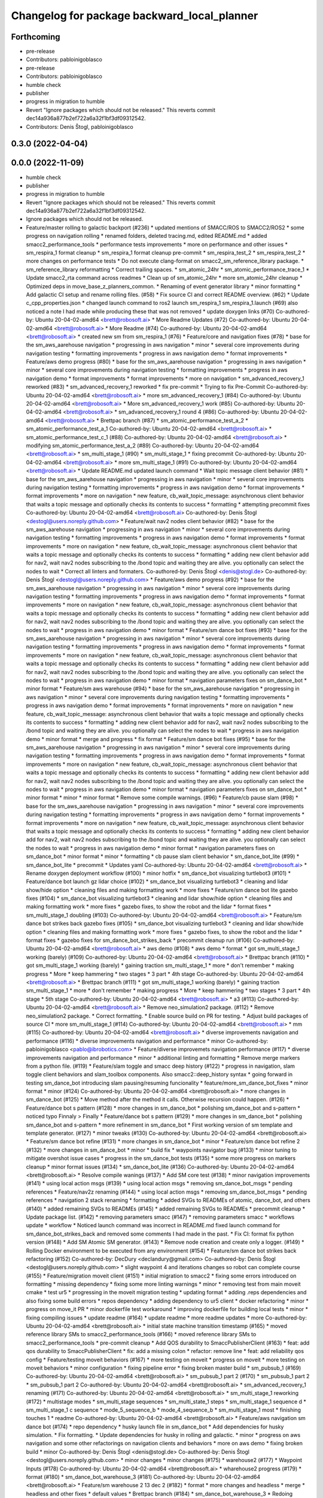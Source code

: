 ^^^^^^^^^^^^^^^^^^^^^^^^^^^^^^^^^^^^^^^^^^^^
Changelog for package backward_local_planner
^^^^^^^^^^^^^^^^^^^^^^^^^^^^^^^^^^^^^^^^^^^^

Forthcoming
-----------
* pre-release
* Contributors: pabloinigoblasco

* pre-release
* Contributors: pabloinigoblasco

* humble check
* publisher
* progress in migration to humble
* Revert "Ignore packages which should not be released."
  This reverts commit dec14a936a877b2ef722a6a32f1bf3df09312542.
* Contributors: Denis Štogl, pabloinigoblasco

0.3.0 (2022-04-04)
------------------

0.0.0 (2022-11-09)
------------------
* humble check
* publisher
* progress in migration to humble
* Revert "Ignore packages which should not be released."
  This reverts commit dec14a936a877b2ef722a6a32f1bf3df09312542.
* Ignore packages which should not be released.
* Feature/master rolling to galactic backport (#236)
  * updated mentions of SMACC/ROS to SMACC2/ROS2
  * some progress on navigation rolling
  * renamed folders, deleted tracing.md, edited README.md
  * added smacc2_performance_tools
  * performance tests improvements
  * more on performance and other issues
  * sm_respira_1 format cleanup
  * sm_respira_1 format cleanup pre-commit
  * sm_respira_test_2
  * sm_respira_test_2
  * more changes on performance tests
  * Do not execute clang-format on smacc2_sm_reference_library package.
  * sm_reference_library reformatting
  * Correct trailing spaces.
  * sm_atomic_24hr
  * sm_atomic_performance_trace_1
  * Update smacc2_rta command across readmes
  * Clean up of sm_atomic_24hr
  * more sm_atomic_24hr cleanup
  * Optimized deps in move_base_z_planners_common.
  * Renaming of event generator library
  * minor formatting
  * Add galactic CI setup and rename rolling files. (#58)
  * Fix source CI and correct README overview. (#62)
  * Update c_cpp_properties.json
  * changed launch command to ros2 launch sm_respira_1 sm_respira_1.launch (#69)
  also noticed a note I had made while producing these that was not removed
  * update doxygen links (#70)
  Co-authored-by: Ubuntu 20-04-02-amd64 <brett@robosoft.ai>
  * More Readme Updates (#72)
  Co-authored-by: Ubuntu 20-04-02-amd64 <brett@robosoft.ai>
  * More Readme (#74)
  Co-authored-by: Ubuntu 20-04-02-amd64 <brett@robosoft.ai>
  * created new sm from sm_respira_1 (#76)
  * Feature/core and navigation fixes (#78)
  * base for the sm_aws_aarehouse navigation
  * progressing in aws navigation
  * minor
  * several core improvements during navigation testing
  * formatting improvements
  * progress in aws navigation demo
  * format improvements
  * Feature/aws demo progress (#80)
  * base for the sm_aws_aarehouse navigation
  * progressing in aws navigation
  * minor
  * several core improvements during navigation testing
  * formatting improvements
  * progress in aws navigation demo
  * format improvements
  * format improvements
  * more on navigation
  * sm_advanced_recovery_1 reworked (#83)
  * sm_advanced_recovery_1 reworked
  * fix pre-commit
  * Trying to fix Pre-Commit
  Co-authored-by: Ubuntu 20-04-02-amd64 <brett@robosoft.ai>
  * more sm_advanced_recovery_1 (#84)
  Co-authored-by: Ubuntu 20-04-02-amd64 <brett@robosoft.ai>
  * More sm_advanced_recovery_1 work (#85)
  Co-authored-by: Ubuntu 20-04-02-amd64 <brett@robosoft.ai>
  * sm_advanced_recovery_1 round 4 (#86)
  Co-authored-by: Ubuntu 20-04-02-amd64 <brett@robosoft.ai>
  * Brettpac branch (#87)
  * sm_atomic_performance_test_a_2
  * sm_atomic_performance_test_a_1
  Co-authored-by: Ubuntu 20-04-02-amd64 <brett@robosoft.ai>
  * sm_atomic_performance_test_c_1 (#88)
  Co-authored-by: Ubuntu 20-04-02-amd64 <brett@robosoft.ai>
  * modifying sm_atomic_performance_test_a_2 (#89)
  Co-authored-by: Ubuntu 20-04-02-amd64 <brett@robosoft.ai>
  * sm_multi_stage_1 (#90)
  * sm_multi_stage_1
  * fixing precommit
  Co-authored-by: Ubuntu 20-04-02-amd64 <brett@robosoft.ai>
  * more sm_multi_stage_1 (#91)
  Co-authored-by: Ubuntu 20-04-02-amd64 <brett@robosoft.ai>
  * Update README.md
  updated launch command
  * Wait topic message client behavior (#81)
  * base for the sm_aws_aarehouse navigation
  * progressing in aws navigation
  * minor
  * several core improvements during navigation testing
  * formatting improvements
  * progress in aws navigation demo
  * format improvements
  * format improvements
  * more on navigation
  * new feature, cb_wait_topic_message: asynchronous client behavior that waits a topic message and optionally checks its contents to success
  * formatting
  * attempting precommit fixes
  Co-authored-by: Ubuntu 20-04-02-amd64 <brett@robosoft.ai>
  Co-authored-by: Denis Štogl <destogl@users.noreply.github.com>
  * Feature/wait nav2 nodes client behavior (#82)
  * base for the sm_aws_aarehouse navigation
  * progressing in aws navigation
  * minor
  * several core improvements during navigation testing
  * formatting improvements
  * progress in aws navigation demo
  * format improvements
  * format improvements
  * more on navigation
  * new feature, cb_wait_topic_message: asynchronous client behavior that waits a topic message and optionally checks its contents to success
  * formatting
  * adding new client behavior add for nav2, wait nav2 nodes subscribing to the /bond topic and waiting they are alive. you optionally can select the nodes to wait
  * Correct all linters and formaters.
  Co-authored-by: Denis Štogl <denis@stogl.de>
  Co-authored-by: Denis Štogl <destogl@users.noreply.github.com>
  * Feature/aws demo progress (#92)
  * base for the sm_aws_aarehouse navigation
  * progressing in aws navigation
  * minor
  * several core improvements during navigation testing
  * formatting improvements
  * progress in aws navigation demo
  * format improvements
  * format improvements
  * more on navigation
  * new feature, cb_wait_topic_message: asynchronous client behavior that waits a topic message and optionally checks its contents to success
  * formatting
  * adding new client behavior add for nav2, wait nav2 nodes subscribing to the /bond topic and waiting they are alive. you optionally can select the nodes to wait
  * progress in aws navigation demo
  * minor format
  * Feature/sm dance bot fixes (#93)
  * base for the sm_aws_aarehouse navigation
  * progressing in aws navigation
  * minor
  * several core improvements during navigation testing
  * formatting improvements
  * progress in aws navigation demo
  * format improvements
  * format improvements
  * more on navigation
  * new feature, cb_wait_topic_message: asynchronous client behavior that waits a topic message and optionally checks its contents to success
  * formatting
  * adding new client behavior add for nav2, wait nav2 nodes subscribing to the /bond topic and waiting they are alive. you optionally can select the nodes to wait
  * progress in aws navigation demo
  * minor format
  * navigation parameters fixes on sm_dance_bot
  * minor format
  * Feature/sm aws warehouse (#94)
  * base for the sm_aws_aarehouse navigation
  * progressing in aws navigation
  * minor
  * several core improvements during navigation testing
  * formatting improvements
  * progress in aws navigation demo
  * format improvements
  * format improvements
  * more on navigation
  * new feature, cb_wait_topic_message: asynchronous client behavior that waits a topic message and optionally checks its contents to success
  * formatting
  * adding new client behavior add for nav2, wait nav2 nodes subscribing to the /bond topic and waiting they are alive. you optionally can select the nodes to wait
  * progress in aws navigation demo
  * minor format
  * merge and progress
  * fix format
  * Feature/sm dance bot fixes (#95)
  * base for the sm_aws_aarehouse navigation
  * progressing in aws navigation
  * minor
  * several core improvements during navigation testing
  * formatting improvements
  * progress in aws navigation demo
  * format improvements
  * format improvements
  * more on navigation
  * new feature, cb_wait_topic_message: asynchronous client behavior that waits a topic message and optionally checks its contents to success
  * formatting
  * adding new client behavior add for nav2, wait nav2 nodes subscribing to the /bond topic and waiting they are alive. you optionally can select the nodes to wait
  * progress in aws navigation demo
  * minor format
  * navigation parameters fixes on sm_dance_bot
  * minor format
  * minor
  * minor format
  * Remove some compile warnings. (#96)
  * Feature/cb pause slam (#98)
  * base for the sm_aws_aarehouse navigation
  * progressing in aws navigation
  * minor
  * several core improvements during navigation testing
  * formatting improvements
  * progress in aws navigation demo
  * format improvements
  * format improvements
  * more on navigation
  * new feature, cb_wait_topic_message: asynchronous client behavior that waits a topic message and optionally checks its contents to success
  * formatting
  * adding new client behavior add for nav2, wait nav2 nodes subscribing to the /bond topic and waiting they are alive. you optionally can select the nodes to wait
  * progress in aws navigation demo
  * minor format
  * navigation parameters fixes on sm_dance_bot
  * minor format
  * minor
  * formatting
  * cb pause slam client behavior
  * sm_dance_bot_lite (#99)
  * sm_dance_bot_lite
  * precommit
  * Updates yaml
  Co-authored-by: Ubuntu 20-04-02-amd64 <brett@robosoft.ai>
  * Rename doxygen deployment workflow (#100)
  * minor hotfix
  * sm_dance_bot visualizing turtlebot3 (#101)
  * Feature/dance bot launch gz lidar choice (#102)
  * sm_dance_bot visualizing turtlebot3
  * cleaning and lidar show/hide option
  * cleaning files and making formatting work
  * more fixes
  * Feature/sm dance bot lite gazebo fixes (#104)
  * sm_dance_bot visualizing turtlebot3
  * cleaning and lidar show/hide option
  * cleaning files and making formatting work
  * more fixes
  * gazebo fixes, to show the robot and the lidar
  * format fixes
  * sm_multi_stage_1 doubling (#103)
  Co-authored-by: Ubuntu 20-04-02-amd64 <brett@robosoft.ai>
  * Feature/sm dance bot strikes back gazebo fixes (#105)
  * sm_dance_bot visualizing turtlebot3
  * cleaning and lidar show/hide option
  * cleaning files and making formatting work
  * more fixes
  * gazebo fixes, to show the robot and the lidar
  * format fixes
  * gazebo fixes for sm_dance_bot_strikes_back
  * precommit cleanup run (#106)
  Co-authored-by: Ubuntu 20-04-02-amd64 <brett@robosoft.ai>
  * aws demo (#108)
  * aws demo
  * format
  * got sm_multi_stage_1 working (barely) (#109)
  Co-authored-by: Ubuntu 20-04-02-amd64 <brett@robosoft.ai>
  * Brettpac branch (#110)
  * got sm_multi_stage_1 working (barely)
  * gaining traction sm_multi_stage_1
  * more
  * don't remember
  * making progress
  * More
  * keep hammering
  * two stages
  * 3 part
  * 4th stage
  Co-authored-by: Ubuntu 20-04-02-amd64 <brett@robosoft.ai>
  * Brettpac branch (#111)
  * got sm_multi_stage_1 working (barely)
  * gaining traction sm_multi_stage_1
  * more
  * don't remember
  * making progress
  * More
  * keep hammering
  * two stages
  * 3 part
  * 4th stage
  * 5th stage
  Co-authored-by: Ubuntu 20-04-02-amd64 <brett@robosoft.ai>
  * a3 (#113)
  Co-authored-by: Ubuntu 20-04-02-amd64 <brett@robosoft.ai>
  * Remove neo_simulation2 package. (#112)
  * Remove neo_simulation2 package.
  * Correct formatting.
  * Enable source build on PR for testing.
  * Adjust build packages of source CI
  * more sm_multi_stage_1 (#114)
  Co-authored-by: Ubuntu 20-04-02-amd64 <brett@robosoft.ai>
  * mm (#115)
  Co-authored-by: Ubuntu 20-04-02-amd64 <brett@robosoft.ai>
  * diverse improvements navigation and performance (#116)
  * diverse improvements navigation and performance
  * minor
  Co-authored-by: pabloinigoblasco <pablo@ibrobotics.com>
  * Feature/diverse improvemets navigation performance (#117)
  * diverse improvements navigation and performance
  * minor
  * additional linting and formatting
  * Remove merge markers from a python file. (#119)
  * Feature/slam toggle and smacc deep history (#122)
  * progress in navigation, slam toggle client behaviors and slam_toolbox components. Also smacc2::deep_history syntax
  * going forward in testing sm_dance_bot introducing slam pausing/resuming funcionality
  * feature/more_sm_dance_bot_fixes
  * minor format
  * minor (#124)
  Co-authored-by: Ubuntu 20-04-02-amd64 <brett@robosoft.ai>
  * more changes in sm_dance_bot (#125)
  * Move method after the method it calls. Otherwise recursion could happen. (#126)
  * Feature/dance bot s pattern (#128)
  * more changes in sm_dance_bot
  * polishing sm_dance_bot and s-pattern
  * noticed typo
  Finnaly > Finally
  * Feature/dance bot s pattern (#129)
  * more changes in sm_dance_bot
  * polishing sm_dance_bot and s-pattern
  * more refinement in sm_dance_bot
  * First working version of sm template and template generator. (#127)
  * minor tweaks (#130)
  Co-authored-by: Ubuntu 20-04-02-amd64 <brett@robosoft.ai>
  * Feature/sm dance bot refine (#131)
  * more changes in sm_dance_bot
  * minor
  * Feature/sm dance bot refine 2 (#132)
  * more changes in sm_dance_bot
  * minor
  * build fix
  * waypoints navigator bug (#133)
  * minor tuning to mitigate overshot issue cases
  * progress in the sm_dance_bot tests (#135)
  * some more progress on markers cleanup
  * minor format issues (#134)
  * sm_dance_bot_lite (#136)
  Co-authored-by: Ubuntu 20-04-02-amd64 <brett@robosoft.ai>
  * Resolve compile wanings (#137)
  * Add SM core test (#138)
  * minor navigation improvements (#141)
  * using local action msgs (#139)
  * using local action msgs
  * removing sm_dance_bot_msgs
  * pending references
  * Feature/nav2z renaming (#144)
  * using local action msgs
  * removing sm_dance_bot_msgs
  * pending references
  * navigation 2 stack renaming
  * formatting
  * added SVGs to READMEs of atomic, dance_bot, and others (#140)
  * added remaining SVGs to READMEs (#145)
  * added remaining SVGs to READMEs
  * precommit cleanup
  * Update package list. (#142)
  * removing parameters smacc (#147)
  * removing parameters smacc
  * workflows update
  * workflow
  * Noticed launch command was incorrect in README.md
  fixed launch command for sm_dance_bot_strikes_back and removed some comments I had made in the past.
  * Fix CI: format fix python version (#148)
  * Add SM Atomic SM generator. (#143)
  * Remove node creation and create only a logger. (#149)
  * Rolling Docker environment to be executed from any environment (#154)
  * Feature/sm dance bot strikes back refactoring (#152)
  Co-authored-by: DecDury <declandury@gmail.com>
  Co-authored-by: Denis Štogl <destogl@users.noreply.github.com>
  * slight waypoint 4 and iterations changes so robot can complete course (#155)
  * Feature/migration moveit client (#151)
  * initial migration to smacc2
  * fixing some errors introduced on formatting
  * missing dependency
  * fixing some more linting warnings
  * minor
  * removing test from main moveit cmake
  * test ur5
  * progressing in the moveit migration testing
  * updating format
  * adding .reps dependencies and also fixing some build errors
  * repos dependency
  * adding dependency to ur5 client
  * docker refactoring
  * minor
  * progress on move_it PR
  * minor dockerfile test workaround
  * improving dockerfile for building local tests
  * minor
  * fixing compiling issues
  * update readme (#164)
  * update readme
  * more readme updates
  * more
  Co-authored-by: Ubuntu 20-04-02-amd64 <brett@robosoft.ai>
  * initial state machine transition timestamp (#165)
  * moved reference library SMs to smacc2_performance_tools (#166)
  * moved reference library SMs to smacc2_performance_tools
  * pre-commit cleanup
  * Add QOS durability to SmaccPublisherClient (#163)
  * feat: add qos durability to SmaccPublisherClient
  * fix: add a missing colon
  * refactor: remove line
  * feat: add reliability qos config
  * Feature/testing moveit behaviors (#167)
  * more testing on moveit
  * progress on moveit
  * more testing on moveit behaviors
  * minor configuration
  * fixing pipeline error
  * fixing broken master build
  * sm_pubsub_1 (#169)
  Co-authored-by: Ubuntu 20-04-02-amd64 <brett@robosoft.ai>
  * sm_pubsub_1 part 2 (#170)
  * sm_pubsub_1 part 2
  * sm_pubsub_1 part 2
  Co-authored-by: Ubuntu 20-04-02-amd64 <brett@robosoft.ai>
  * sm_advanced_recovery_1 renaming (#171)
  Co-authored-by: Ubuntu 20-04-02-amd64 <brett@robosoft.ai>
  * sm_multi_stage_1 reworking (#172)
  * multistage modes
  * sm_multi_stage sequences
  * sm_multi_state_1 steps
  * sm_multi_stage_1 sequence d
  * sm_multi_stage_1 c sequence
  * mode_5_sequence_b
  * mode_4_sequence_b
  * sm_multi_stage_1 most
  * finishing touches 1
  * readme
  Co-authored-by: Ubuntu 20-04-02-amd64 <brett@robosoft.ai>
  * Feature/aws navigation sm dance bot (#174)
  * repo dependency
  * husky launch file in sm_dance_bot
  * Add dependencies for husky simulation.
  * Fix formatting.
  * Update dependencies for husky in rolling and galactic.
  * minor
  * progress on aws navigation and some other refactorings on navigation clients and behaviors
  * more on aws demo
  * fixing broken build
  * minor
  Co-authored-by: Denis Štogl <denis@stogl.de>
  Co-authored-by: Denis Štogl <destogl@users.noreply.github.com>
  * minor changes
  * minor changes (#175)
  * warehouse2 (#177)
  * Waypoint Inputs (#178)
  Co-authored-by: Ubuntu 20-04-02-amd64 <brett@robosoft.ai>
  * wharehouse2 progress (#179)
  * format (#180)
  * sm_dance_bot_warehouse_3 (#181)
  Co-authored-by: Ubuntu 20-04-02-amd64 <brett@robosoft.ai>
  * Feature/sm warehouse 2 13 dec 2 (#182)
  * format
  * more changes and headless
  * merge
  * headless and other fixes
  * default values
  * Brettpac branch (#184)
  * sm_dance_bot_warehouse_3
  * Redoing sm_dance_bot_warehouse_3 waypoints
  * More Waypoints
  Co-authored-by: Ubuntu 20-04-02-amd64 <brett@robosoft.ai>
  * SrConditional fixes and formatting (#168)
  * fix: some formatting and templating on SrConditional
  * fix: move trigger logic into headers
  * fix: lint
  * Feature/wharehouse2 dec 14 (#185)
  * warehouse2
  * minor
  * Feature/sm warehouse 2 13 dec 2 (#186)
  * format
  * more changes and headless
  * merge
  * headless and other fixes
  * default values
  * minor
  * finetuning waypoints (#187)
  Co-authored-by: Ubuntu 20-04-02-amd64 <brett@robosoft.ai>
  * Feature/cb pure spinning (#188)
  * format
  * more changes and headless
  * merge
  * headless and other fixes
  * default values
  * minor
  * Feature/cb pure spinning (#189)
  * format
  * more changes and headless
  * merge
  * headless and other fixes
  * default values
  * minor
  * pure spinning behavior missing files
  * minor changes (#190)
  * Feature/planner changes 16 12 (#191)
  * minor changes
  * more fixes
  * minor
  * minor
  * replanning for all our examples
  * Feature/replanning 16 dec (#193)
  * minor changes
  * replanning for all our examples
  * several fixes (#194)
  * minor changes (#195)
  * Feature/undo motion 20 12 (#196)
  * minor changes
  * replanning for all our examples
  * improving undo motion navigation warehouse2
  * minor
  * tuning warehouse3 (#197)
  * Feature/undo motion 20 12 (#198)
  * minor changes
  * replanning for all our examples
  * improving undo motion navigation warehouse2
  * minor
  * undo tuning and errors
  * format
  * Feature/sync 21 12 (#199)
  * minor changes
  * replanning for all our examples
  * format issues
  * Feature/warehouse2 22 12 (#200)
  * minor changes
  * replanning for all our examples
  * format issues
  * finishing warehouse2
  * Feature/warehouse2 23 12 (#201)
  * minor changes
  * replanning for all our examples
  * tuning and fixes (#202)
  * Feature/minor tune (#203)
  * tuning and fixes
  * minor tune
  * fixing warehouse 3 problems, and other core improvements (#204)
  * fixing warehouse 3 problems, and other core improvements to remove dead lock, also making continuous integration green
  * weird moveit not downloaded repo
  * added missing file from warehouse2 (#205)
  * backport to foxy
  * minor format
  * minor linking errors foxy
  * Foxy backport (#206)
  * minor formatting fixes
  * Fix trailing spaces.
  * Correct codespell.
  * Correct python linters warnings.
  * Add galactic CI build because Navigation2 is broken in rolling.
  * Add partial changes for ament_cpplint.
  * Add tf2_ros as dependency to find include.
  * Disable ament_cpplint.
  * Disable some packages and update workflows.
  * Bump ccache version.
  * Ignore further packages
  * Satisfy ament_lint_cmake
  * Add missing licences.
  * Disable cpplint and cppcheck linters.
  * Correct formatters.
  * branching example
  * Disable disabled packages
  * Update ci-build-source.yml
  * Change extension
  * Change extension of imports.
  * Enable cppcheck
  * Correct formatting of python file.
  * Included necessary package and edited Threesome launch
  Changed...
  ros2 launch sm_three_some sm_three_some
  to
  ros2 launch sm_three_some sm_three_some.launch
  Added:
  First ensure you have the necessary package installed.
  ```
  sudo apt-get install ros-rolling-ros2trace
  ```
  Then run this command.
  * Rename header files and correct format.
  * Add workflow for checking doc build.
  * Update doxygen-check-build.yml
  * Create doxygen-deploy.yml
  * Use manual deployment for now.
  * Create workflow for testing prerelease builds
  * Use docs/ as source folder for documentation
  * Use docs/ as output directory.
  * Rename to smacc2 and smacc2_msgs
  * Correct GitHub branch reference.
  * Update name of package and package.xml to pass liter.
  * Execute on master update
  * Reset all versions to 0.0.0
  * Ignore all packages except smacc2 and smacc2_msgs
  * Update changelogs
  * 0.1.0
  * Revert "Ignore all packages except smacc2 and smacc2_msgs"
  This reverts commit f603166a4b3ccdfe96c64d9f9fb9d8b49fbf0e61.
  * Update description table.
  * Update table
  * Copy initial docs
  * Dockerfile w/ ROS distro as argument
  use this command "sudo docker build --build-arg ROS2_DISTRO=(desiredRosTag) (directoryHoldingDockerfile)/"
  * Opened new folder for additional tracing contents
  * Delete tracing directory
  * Moved tracing.md to tracing directory
  * added setupTracing.sh
  Installs necessary packages and configures tracing group.
  * Removed manual installation of ros-rolling-ros2trace
  This is now automated in setupTracing.sh
  location of sh file assumed if user follows README.md under "Getting started"
  * Created alternative ManualTracing
  * added new sm markdowns
  * added a dockerfile for Rolling and Galactic
  * Update smacc2_ci/docker/ros_rollingAndGalactic_ubuntu_20.04/buildGalactic.sh
  Co-authored-by: Denis Štogl <destogl@users.noreply.github.com>
  * Update tracing/ManualTracing.md
  Co-authored-by: Denis Štogl <destogl@users.noreply.github.com>
  * changed wording "smacc application" to "SMACC2 library"
  Co-authored-by: Denis Štogl <destogl@users.noreply.github.com>
  * Update smacc_sm_reference_library/sm_atomic/README.md
  edit from html to markdown syntax
  Co-authored-by: Denis Štogl <destogl@users.noreply.github.com>
  * reactivating smacc2 nav clients for rolling via submodules
  * renamed tracing events after
  * bug in smacc2 component
  * reverted markdowns to html
  * added README tutorial for Dockerfile
  * additional cleanup
  * cleanup
  * cleanup
  * edited tracing.md to reflect new tracing event names
  * Enable build of missing rolling repositories.
  * Enable Navigation2 for semi-binary build.
  * Remove galactic builds from master and kepp only rolling. Remove submodules and use .repos file
  * updated mentions of SMACC/ROS to SMACC2/ROS2
  * some progress on navigation rolling
  * renamed folders, deleted tracing.md, edited README.md
  * added smacc2_performance_tools
  * performance tests improvements
  * more on performance and other issues
  * sm_respira_1 format cleanup
  * sm_respira_1 format cleanup pre-commit
  * sm_respira_test_2
  * sm_respira_test_2
  * more changes on performance tests
  * Do not execute clang-format on smacc2_sm_reference_library package.
  * sm_reference_library reformatting
  * Correct trailing spaces.
  * sm_atomic_24hr
  * sm_atomic_performance_trace_1
  * Update smacc2_rta command across readmes
  * Clean up of sm_atomic_24hr
  * more sm_atomic_24hr cleanup
  * Optimized deps in move_base_z_planners_common.
  * Renaming of event generator library
  * minor formatting
  * Add galactic CI setup and rename rolling files. (#58)
  * Fix source CI and correct README overview. (#62)
  * Update c_cpp_properties.json
  * changed launch command to ros2 launch sm_respira_1 sm_respira_1.launch (#69)
  also noticed a note I had made while producing these that was not removed
  * update doxygen links (#70)
  Co-authored-by: Ubuntu 20-04-02-amd64 <brett@robosoft.ai>
  * More Readme Updates (#72)
  Co-authored-by: Ubuntu 20-04-02-amd64 <brett@robosoft.ai>
  * More Readme (#74)
  Co-authored-by: Ubuntu 20-04-02-amd64 <brett@robosoft.ai>
  * created new sm from sm_respira_1 (#76)
  * Feature/core and navigation fixes (#78)
  * base for the sm_aws_aarehouse navigation
  * progressing in aws navigation
  * minor
  * several core improvements during navigation testing
  * formatting improvements
  * progress in aws navigation demo
  * format improvements
  * Feature/aws demo progress (#80)
  * base for the sm_aws_aarehouse navigation
  * progressing in aws navigation
  * minor
  * several core improvements during navigation testing
  * formatting improvements
  * progress in aws navigation demo
  * format improvements
  * format improvements
  * more on navigation
  * sm_advanced_recovery_1 reworked (#83)
  * sm_advanced_recovery_1 reworked
  * fix pre-commit
  * Trying to fix Pre-Commit
  Co-authored-by: Ubuntu 20-04-02-amd64 <brett@robosoft.ai>
  * more sm_advanced_recovery_1 (#84)
  Co-authored-by: Ubuntu 20-04-02-amd64 <brett@robosoft.ai>
  * More sm_advanced_recovery_1 work (#85)
  Co-authored-by: Ubuntu 20-04-02-amd64 <brett@robosoft.ai>
  * sm_advanced_recovery_1 round 4 (#86)
  Co-authored-by: Ubuntu 20-04-02-amd64 <brett@robosoft.ai>
  * Brettpac branch (#87)
  * sm_atomic_performance_test_a_2
  * sm_atomic_performance_test_a_1
  Co-authored-by: Ubuntu 20-04-02-amd64 <brett@robosoft.ai>
  * sm_atomic_performance_test_c_1 (#88)
  Co-authored-by: Ubuntu 20-04-02-amd64 <brett@robosoft.ai>
  * modifying sm_atomic_performance_test_a_2 (#89)
  Co-authored-by: Ubuntu 20-04-02-amd64 <brett@robosoft.ai>
  * sm_multi_stage_1 (#90)
  * sm_multi_stage_1
  * fixing precommit
  Co-authored-by: Ubuntu 20-04-02-amd64 <brett@robosoft.ai>
  * more sm_multi_stage_1 (#91)
  Co-authored-by: Ubuntu 20-04-02-amd64 <brett@robosoft.ai>
  * Update README.md
  updated launch command
  * Wait topic message client behavior (#81)
  * base for the sm_aws_aarehouse navigation
  * progressing in aws navigation
  * minor
  * several core improvements during navigation testing
  * formatting improvements
  * progress in aws navigation demo
  * format improvements
  * format improvements
  * more on navigation
  * new feature, cb_wait_topic_message: asynchronous client behavior that waits a topic message and optionally checks its contents to success
  * formatting
  * attempting precommit fixes
  Co-authored-by: Ubuntu 20-04-02-amd64 <brett@robosoft.ai>
  Co-authored-by: Denis Štogl <destogl@users.noreply.github.com>
  * Feature/wait nav2 nodes client behavior (#82)
  * base for the sm_aws_aarehouse navigation
  * progressing in aws navigation
  * minor
  * several core improvements during navigation testing
  * formatting improvements
  * progress in aws navigation demo
  * format improvements
  * format improvements
  * more on navigation
  * new feature, cb_wait_topic_message: asynchronous client behavior that waits a topic message and optionally checks its contents to success
  * formatting
  * adding new client behavior add for nav2, wait nav2 nodes subscribing to the /bond topic and waiting they are alive. you optionally can select the nodes to wait
  * Correct all linters and formaters.
  Co-authored-by: Denis Štogl <denis@stogl.de>
  Co-authored-by: Denis Štogl <destogl@users.noreply.github.com>
  * Feature/aws demo progress (#92)
  * base for the sm_aws_aarehouse navigation
  * progressing in aws navigation
  * minor
  * several core improvements during navigation testing
  * formatting improvements
  * progress in aws navigation demo
  * format improvements
  * format improvements
  * more on navigation
  * new feature, cb_wait_topic_message: asynchronous client behavior that waits a topic message and optionally checks its contents to success
  * formatting
  * adding new client behavior add for nav2, wait nav2 nodes subscribing to the /bond topic and waiting they are alive. you optionally can select the nodes to wait
  * progress in aws navigation demo
  * minor format
  * Feature/sm dance bot fixes (#93)
  * base for the sm_aws_aarehouse navigation
  * progressing in aws navigation
  * minor
  * several core improvements during navigation testing
  * formatting improvements
  * progress in aws navigation demo
  * format improvements
  * format improvements
  * more on navigation
  * new feature, cb_wait_topic_message: asynchronous client behavior that waits a topic message and optionally checks its contents to success
  * formatting
  * adding new client behavior add for nav2, wait nav2 nodes subscribing to the /bond topic and waiting they are alive. you optionally can select the nodes to wait
  * progress in aws navigation demo
  * minor format
  * navigation parameters fixes on sm_dance_bot
  * minor format
  * Feature/sm aws warehouse (#94)
  * base for the sm_aws_aarehouse navigation
  * progressing in aws navigation
  * minor
  * several core improvements during navigation testing
  * formatting improvements
  * progress in aws navigation demo
  * format improvements
  * format improvements
  * more on navigation
  * new feature, cb_wait_topic_message: asynchronous client behavior that waits a topic message and optionally checks its contents to success
  * formatting
  * adding new client behavior add for nav2, wait nav2 nodes subscribing to the /bond topic and waiting they are alive. you optionally can select the nodes to wait
  * progress in aws navigation demo
  * minor format
  * merge and progress
  * fix format
  * Feature/sm dance bot fixes (#95)
  * base for the sm_aws_aarehouse navigation
  * progressing in aws navigation
  * minor
  * several core improvements during navigation testing
  * formatting improvements
  * progress in aws navigation demo
  * format improvements
  * format improvements
  * more on navigation
  * new feature, cb_wait_topic_message: asynchronous client behavior that waits a topic message and optionally checks its contents to success
  * formatting
  * adding new client behavior add for nav2, wait nav2 nodes subscribing to the /bond topic and waiting they are alive. you optionally can select the nodes to wait
  * progress in aws navigation demo
  * minor format
  * navigation parameters fixes on sm_dance_bot
  * minor format
  * minor
  * minor format
  * Remove some compile warnings. (#96)
  * Feature/cb pause slam (#98)
  * base for the sm_aws_aarehouse navigation
  * progressing in aws navigation
  * minor
  * several core improvements during navigation testing
  * formatting improvements
  * progress in aws navigation demo
  * format improvements
  * format improvements
  * more on navigation
  * new feature, cb_wait_topic_message: asynchronous client behavior that waits a topic message and optionally checks its contents to success
  * formatting
  * adding new client behavior add for nav2, wait nav2 nodes subscribing to the /bond topic and waiting they are alive. you optionally can select the nodes to wait
  * progress in aws navigation demo
  * minor format
  * navigation parameters fixes on sm_dance_bot
  * minor format
  * minor
  * formatting
  * cb pause slam client behavior
  * sm_dance_bot_lite (#99)
  * sm_dance_bot_lite
  * precommit
  * Updates yaml
  Co-authored-by: Ubuntu 20-04-02-amd64 <brett@robosoft.ai>
  * Rename doxygen deployment workflow (#100)
  * minor hotfix
  * sm_dance_bot visualizing turtlebot3 (#101)
  * Feature/dance bot launch gz lidar choice (#102)
  * sm_dance_bot visualizing turtlebot3
  * cleaning and lidar show/hide option
  * cleaning files and making formatting work
  * more fixes
  * Feature/sm dance bot lite gazebo fixes (#104)
  * sm_dance_bot visualizing turtlebot3
  * cleaning and lidar show/hide option
  * cleaning files and making formatting work
  * more fixes
  * gazebo fixes, to show the robot and the lidar
  * format fixes
  * sm_multi_stage_1 doubling (#103)
  Co-authored-by: Ubuntu 20-04-02-amd64 <brett@robosoft.ai>
  * Feature/sm dance bot strikes back gazebo fixes (#105)
  * sm_dance_bot visualizing turtlebot3
  * cleaning and lidar show/hide option
  * cleaning files and making formatting work
  * more fixes
  * gazebo fixes, to show the robot and the lidar
  * format fixes
  * gazebo fixes for sm_dance_bot_strikes_back
  * precommit cleanup run (#106)
  Co-authored-by: Ubuntu 20-04-02-amd64 <brett@robosoft.ai>
  * aws demo (#108)
  * aws demo
  * format
  * got sm_multi_stage_1 working (barely) (#109)
  Co-authored-by: Ubuntu 20-04-02-amd64 <brett@robosoft.ai>
  * Brettpac branch (#110)
  * got sm_multi_stage_1 working (barely)
  * gaining traction sm_multi_stage_1
  * more
  * don't remember
  * making progress
  * More
  * keep hammering
  * two stages
  * 3 part
  * 4th stage
  Co-authored-by: Ubuntu 20-04-02-amd64 <brett@robosoft.ai>
  * Brettpac branch (#111)
  * got sm_multi_stage_1 working (barely)
  * gaining traction sm_multi_stage_1
  * more
  * don't remember
  * making progress
  * More
  * keep hammering
  * two stages
  * 3 part
  * 4th stage
  * 5th stage
  Co-authored-by: Ubuntu 20-04-02-amd64 <brett@robosoft.ai>
  * a3 (#113)
  Co-authored-by: Ubuntu 20-04-02-amd64 <brett@robosoft.ai>
  * Remove neo_simulation2 package. (#112)
  * Remove neo_simulation2 package.
  * Correct formatting.
  * Enable source build on PR for testing.
  * Adjust build packages of source CI
  * more sm_multi_stage_1 (#114)
  Co-authored-by: Ubuntu 20-04-02-amd64 <brett@robosoft.ai>
  * mm (#115)
  Co-authored-by: Ubuntu 20-04-02-amd64 <brett@robosoft.ai>
  * diverse improvements navigation and performance (#116)
  * diverse improvements navigation and performance
  * minor
  Co-authored-by: pabloinigoblasco <pablo@ibrobotics.com>
  * Feature/diverse improvemets navigation performance (#117)
  * diverse improvements navigation and performance
  * minor
  * additional linting and formatting
  * Remove merge markers from a python file. (#119)
  * Feature/slam toggle and smacc deep history (#122)
  * progress in navigation, slam toggle client behaviors and slam_toolbox components. Also smacc2::deep_history syntax
  * going forward in testing sm_dance_bot introducing slam pausing/resuming funcionality
  * feature/more_sm_dance_bot_fixes
  * minor format
  * minor (#124)
  Co-authored-by: Ubuntu 20-04-02-amd64 <brett@robosoft.ai>
  * more changes in sm_dance_bot (#125)
  * Move method after the method it calls. Otherwise recursion could happen. (#126)
  * Feature/dance bot s pattern (#128)
  * more changes in sm_dance_bot
  * polishing sm_dance_bot and s-pattern
  * noticed typo
  Finnaly > Finally
  * Feature/dance bot s pattern (#129)
  * more changes in sm_dance_bot
  * polishing sm_dance_bot and s-pattern
  * more refinement in sm_dance_bot
  * First working version of sm template and template generator. (#127)
  * minor tweaks (#130)
  Co-authored-by: Ubuntu 20-04-02-amd64 <brett@robosoft.ai>
  * Feature/sm dance bot refine (#131)
  * more changes in sm_dance_bot
  * minor
  * Feature/sm dance bot refine 2 (#132)
  * more changes in sm_dance_bot
  * minor
  * build fix
  * waypoints navigator bug (#133)
  * minor tuning to mitigate overshot issue cases
  * progress in the sm_dance_bot tests (#135)
  * some more progress on markers cleanup
  * minor format issues (#134)
  * sm_dance_bot_lite (#136)
  Co-authored-by: Ubuntu 20-04-02-amd64 <brett@robosoft.ai>
  * Resolve compile wanings (#137)
  * Add SM core test (#138)
  * minor navigation improvements (#141)
  * using local action msgs (#139)
  * using local action msgs
  * removing sm_dance_bot_msgs
  * pending references
  * Feature/nav2z renaming (#144)
  * using local action msgs
  * removing sm_dance_bot_msgs
  * pending references
  * navigation 2 stack renaming
  * formatting
  * added SVGs to READMEs of atomic, dance_bot, and others (#140)
  * added remaining SVGs to READMEs (#145)
  * added remaining SVGs to READMEs
  * precommit cleanup
  * Update package list. (#142)
  * removing parameters smacc (#147)
  * removing parameters smacc
  * workflows update
  * workflow
  * Noticed launch command was incorrect in README.md
  fixed launch command for sm_dance_bot_strikes_back and removed some comments I had made in the past.
  * Fix CI: format fix python version (#148)
  * Add SM Atomic SM generator. (#143)
  * Remove node creation and create only a logger. (#149)
  * Rolling Docker environment to be executed from any environment (#154)
  * Feature/sm dance bot strikes back refactoring (#152)
  Co-authored-by: DecDury <declandury@gmail.com>
  Co-authored-by: Denis Štogl <destogl@users.noreply.github.com>
  * slight waypoint 4 and iterations changes so robot can complete course (#155)
  * Feature/migration moveit client (#151)
  * initial migration to smacc2
  * fixing some errors introduced on formatting
  * missing dependency
  * fixing some more linting warnings
  * minor
  * removing test from main moveit cmake
  * test ur5
  * progressing in the moveit migration testing
  * updating format
  * adding .reps dependencies and also fixing some build errors
  * repos dependency
  * adding dependency to ur5 client
  * docker refactoring
  * minor
  * progress on move_it PR
  * minor dockerfile test workaround
  * improving dockerfile for building local tests
  * minor
  * fixing compiling issues
  * update readme (#164)
  * update readme
  * more readme updates
  * more
  Co-authored-by: Ubuntu 20-04-02-amd64 <brett@robosoft.ai>
  * initial state machine transition timestamp (#165)
  * moved reference library SMs to smacc2_performance_tools (#166)
  * moved reference library SMs to smacc2_performance_tools
  * pre-commit cleanup
  * Add QOS durability to SmaccPublisherClient (#163)
  * feat: add qos durability to SmaccPublisherClient
  * fix: add a missing colon
  * refactor: remove line
  * feat: add reliability qos config
  * Feature/testing moveit behaviors (#167)
  * more testing on moveit
  * progress on moveit
  * more testing on moveit behaviors
  * minor configuration
  * fixing pipeline error
  * fixing broken master build
  * sm_pubsub_1 (#169)
  Co-authored-by: Ubuntu 20-04-02-amd64 <brett@robosoft.ai>
  * sm_pubsub_1 part 2 (#170)
  * sm_pubsub_1 part 2
  * sm_pubsub_1 part 2
  Co-authored-by: Ubuntu 20-04-02-amd64 <brett@robosoft.ai>
  * sm_advanced_recovery_1 renaming (#171)
  Co-authored-by: Ubuntu 20-04-02-amd64 <brett@robosoft.ai>
  * sm_multi_stage_1 reworking (#172)
  * multistage modes
  * sm_multi_stage sequences
  * sm_multi_state_1 steps
  * sm_multi_stage_1 sequence d
  * sm_multi_stage_1 c sequence
  * mode_5_sequence_b
  * mode_4_sequence_b
  * sm_multi_stage_1 most
  * finishing touches 1
  * readme
  Co-authored-by: Ubuntu 20-04-02-amd64 <brett@robosoft.ai>
  * Feature/aws navigation sm dance bot (#174)
  * repo dependency
  * husky launch file in sm_dance_bot
  * Add dependencies for husky simulation.
  * Fix formatting.
  * Update dependencies for husky in rolling and galactic.
  * minor
  * progress on aws navigation and some other refactorings on navigation clients and behaviors
  * more on aws demo
  * fixing broken build
  * minor
  Co-authored-by: Denis Štogl <denis@stogl.de>
  Co-authored-by: Denis Štogl <destogl@users.noreply.github.com>
  * minor changes (#175)
  * warehouse2 (#177)
  * Waypoint Inputs (#178)
  Co-authored-by: Ubuntu 20-04-02-amd64 <brett@robosoft.ai>
  * wharehouse2 progress (#179)
  * format (#180)
  * sm_dance_bot_warehouse_3 (#181)
  Co-authored-by: Ubuntu 20-04-02-amd64 <brett@robosoft.ai>
  * Feature/sm warehouse 2 13 dec 2 (#182)
  * format
  * more changes and headless
  * merge
  * headless and other fixes
  * default values
  * Brettpac branch (#184)
  * sm_dance_bot_warehouse_3
  * Redoing sm_dance_bot_warehouse_3 waypoints
  * More Waypoints
  Co-authored-by: Ubuntu 20-04-02-amd64 <brett@robosoft.ai>
  * SrConditional fixes and formatting (#168)
  * fix: some formatting and templating on SrConditional
  * fix: move trigger logic into headers
  * fix: lint
  * Feature/wharehouse2 dec 14 (#185)
  * warehouse2
  * minor
  * Feature/sm warehouse 2 13 dec 2 (#186)
  * format
  * more changes and headless
  * merge
  * headless and other fixes
  * default values
  * minor
  * finetuning waypoints (#187)
  Co-authored-by: Ubuntu 20-04-02-amd64 <brett@robosoft.ai>
  * Feature/cb pure spinning (#188)
  * format
  * more changes and headless
  * merge
  * headless and other fixes
  * default values
  * minor
  * Feature/cb pure spinning (#189)
  * format
  * more changes and headless
  * merge
  * headless and other fixes
  * default values
  * minor
  * pure spinning behavior missing files
  * minor changes (#190)
  * Feature/planner changes 16 12 (#191)
  * minor changes
  * more fixes
  * minor
  * minor
  * Feature/replanning 16 dec (#193)
  * minor changes
  * replanning for all our examples
  * several fixes (#194)
  * minor changes (#195)
  * Feature/undo motion 20 12 (#196)
  * minor changes
  * replanning for all our examples
  * improving undo motion navigation warehouse2
  * minor
  * tuning warehouse3 (#197)
  * Feature/undo motion 20 12 (#198)
  * minor changes
  * replanning for all our examples
  * improving undo motion navigation warehouse2
  * minor
  * undo tuning and errors
  * format
  * Feature/sync 21 12 (#199)
  * minor changes
  * replanning for all our examples
  * format issues
  * Feature/warehouse2 22 12 (#200)
  * minor changes
  * replanning for all our examples
  * format issues
  * finishing warehouse2
  * Feature/warehouse2 23 12 (#201)
  * minor changes
  * replanning for all our examples
  * tuning and fixes (#202)
  * Feature/minor tune (#203)
  * tuning and fixes
  * minor tune
  * fixing warehouse 3 problems, and other core improvements (#204)
  * fixing warehouse 3 problems, and other core improvements to remove dead lock, also making continuous integration green
  * weird moveit not downloaded repo
  * added missing file from warehouse2 (#205)
  * backport to foxy
  * minor format
  * minor linking errors foxy
  Co-authored-by: Denis Štogl <denis@stogl.de>
  Co-authored-by: Denis Štogl <destogl@users.noreply.github.com>
  Co-authored-by: Declan Dury <44791484+DecDury@users.noreply.github.com>
  Co-authored-by: DecDury <declandury@gmail.com>
  Co-authored-by: reelrbtx <brett2@reelrobotics.com>
  Co-authored-by: brettpac <brett@robosoft.ai>
  Co-authored-by: David Revay <MrBlenny@users.noreply.github.com>
  * missing
  * missing sm
  * updating subscriber publisher components
  * progress in autowarrrrrrrrrrrrrrrrrrrrrrrrrrrrrrrrrre machine
  * refining cp subscriber cp publisher
  * Update cb_navigate_global_position.hpp
  * improvements in smacc core adding more components mostly developed for autoware demo
  * autoware demo
  * missing
  * foxy ci
  * fix
  * minor broken build
  * Merging code from backport foxy and updates about autoware (#208)
  * minor changes
  * replanning for all our examples
  * backport to foxy
  * minor format
  * minor linking errors foxy
  * Foxy backport (#206)
  * minor formatting fixes
  * Fix trailing spaces.
  * Correct codespell.
  * Correct python linters warnings.
  * Add galactic CI build because Navigation2 is broken in rolling.
  * Add partial changes for ament_cpplint.
  * Add tf2_ros as dependency to find include.
  * Disable ament_cpplint.
  * Disable some packages and update workflows.
  * Bump ccache version.
  * Ignore further packages
  * Satisfy ament_lint_cmake
  * Add missing licences.
  * Disable cpplint and cppcheck linters.
  * Correct formatters.
  * branching example
  * Disable disabled packages
  * Update ci-build-source.yml
  * Change extension
  * Change extension of imports.
  * Enable cppcheck
  * Correct formatting of python file.
  * Included necessary package and edited Threesome launch
  Changed...
  ros2 launch sm_three_some sm_three_some
  to
  ros2 launch sm_three_some sm_three_some.launch
  Added:
  First ensure you have the necessary package installed.
  ```
  sudo apt-get install ros-rolling-ros2trace
  ```
  Then run this command.
  * Rename header files and correct format.
  * Add workflow for checking doc build.
  * Update doxygen-check-build.yml
  * Create doxygen-deploy.yml
  * Use manual deployment for now.
  * Create workflow for testing prerelease builds
  * Use docs/ as source folder for documentation
  * Use docs/ as output directory.
  * Rename to smacc2 and smacc2_msgs
  * Correct GitHub branch reference.
  * Update name of package and package.xml to pass liter.
  * Execute on master update
  * Reset all versions to 0.0.0
  * Ignore all packages except smacc2 and smacc2_msgs
  * Update changelogs
  * 0.1.0
  * Revert "Ignore all packages except smacc2 and smacc2_msgs"
  This reverts commit f603166a4b3ccdfe96c64d9f9fb9d8b49fbf0e61.
  * Update description table.
  * Update table
  * Copy initial docs
  * Dockerfile w/ ROS distro as argument
  use this command "sudo docker build --build-arg ROS2_DISTRO=(desiredRosTag) (directoryHoldingDockerfile)/"
  * Opened new folder for additional tracing contents
  * Delete tracing directory
  * Moved tracing.md to tracing directory
  * added setupTracing.sh
  Installs necessary packages and configures tracing group.
  * Removed manual installation of ros-rolling-ros2trace
  This is now automated in setupTracing.sh
  location of sh file assumed if user follows README.md under "Getting started"
  * Created alternative ManualTracing
  * added new sm markdowns
  * added a dockerfile for Rolling and Galactic
  * Update smacc2_ci/docker/ros_rollingAndGalactic_ubuntu_20.04/buildGalactic.sh
  Co-authored-by: Denis Štogl <destogl@users.noreply.github.com>
  * Update tracing/ManualTracing.md
  Co-authored-by: Denis Štogl <destogl@users.noreply.github.com>
  * changed wording "smacc application" to "SMACC2 library"
  Co-authored-by: Denis Štogl <destogl@users.noreply.github.com>
  * Update smacc_sm_reference_library/sm_atomic/README.md
  edit from html to markdown syntax
  Co-authored-by: Denis Štogl <destogl@users.noreply.github.com>
  * reactivating smacc2 nav clients for rolling via submodules
  * renamed tracing events after
  * bug in smacc2 component
  * reverted markdowns to html
  * added README tutorial for Dockerfile
  * additional cleanup
  * cleanup
  * cleanup
  * edited tracing.md to reflect new tracing event names
  * Enable build of missing rolling repositories.
  * Enable Navigation2 for semi-binary build.
  * Remove galactic builds from master and kepp only rolling. Remove submodules and use .repos file
  * updated mentions of SMACC/ROS to SMACC2/ROS2
  * some progress on navigation rolling
  * renamed folders, deleted tracing.md, edited README.md
  * added smacc2_performance_tools
  * performance tests improvements
  * more on performance and other issues
  * sm_respira_1 format cleanup
  * sm_respira_1 format cleanup pre-commit
  * sm_respira_test_2
  * sm_respira_test_2
  * more changes on performance tests
  * Do not execute clang-format on smacc2_sm_reference_library package.
  * sm_reference_library reformatting
  * Correct trailing spaces.
  * sm_atomic_24hr
  * sm_atomic_performance_trace_1
  * Update smacc2_rta command across readmes
  * Clean up of sm_atomic_24hr
  * more sm_atomic_24hr cleanup
  * Optimized deps in move_base_z_planners_common.
  * Renaming of event generator library
  * minor formatting
  * Add galactic CI setup and rename rolling files. (#58)
  * Fix source CI and correct README overview. (#62)
  * Update c_cpp_properties.json
  * changed launch command to ros2 launch sm_respira_1 sm_respira_1.launch (#69)
  also noticed a note I had made while producing these that was not removed
  * update doxygen links (#70)
  Co-authored-by: Ubuntu 20-04-02-amd64 <brett@robosoft.ai>
  * More Readme Updates (#72)
  Co-authored-by: Ubuntu 20-04-02-amd64 <brett@robosoft.ai>
  * More Readme (#74)
  Co-authored-by: Ubuntu 20-04-02-amd64 <brett@robosoft.ai>
  * created new sm from sm_respira_1 (#76)
  * Feature/core and navigation fixes (#78)
  * base for the sm_aws_aarehouse navigation
  * progressing in aws navigation
  * minor
  * several core improvements during navigation testing
  * formatting improvements
  * progress in aws navigation demo
  * format improvements
  * Feature/aws demo progress (#80)
  * base for the sm_aws_aarehouse navigation
  * progressing in aws navigation
  * minor
  * several core improvements during navigation testing
  * formatting improvements
  * progress in aws navigation demo
  * format improvements
  * format improvements
  * more on navigation
  * sm_advanced_recovery_1 reworked (#83)
  * sm_advanced_recovery_1 reworked
  * fix pre-commit
  * Trying to fix Pre-Commit
  Co-authored-by: Ubuntu 20-04-02-amd64 <brett@robosoft.ai>
  * more sm_advanced_recovery_1 (#84)
  Co-authored-by: Ubuntu 20-04-02-amd64 <brett@robosoft.ai>
  * More sm_advanced_recovery_1 work (#85)
  Co-authored-by: Ubuntu 20-04-02-amd64 <brett@robosoft.ai>
  * sm_advanced_recovery_1 round 4 (#86)
  Co-authored-by: Ubuntu 20-04-02-amd64 <brett@robosoft.ai>
  * Brettpac branch (#87)
  * sm_atomic_performance_test_a_2
  * sm_atomic_performance_test_a_1
  Co-authored-by: Ubuntu 20-04-02-amd64 <brett@robosoft.ai>
  * sm_atomic_performance_test_c_1 (#88)
  Co-authored-by: Ubuntu 20-04-02-amd64 <brett@robosoft.ai>
  * modifying sm_atomic_performance_test_a_2 (#89)
  Co-authored-by: Ubuntu 20-04-02-amd64 <brett@robosoft.ai>
  * sm_multi_stage_1 (#90)
  * sm_multi_stage_1
  * fixing precommit
  Co-authored-by: Ubuntu 20-04-02-amd64 <brett@robosoft.ai>
  * more sm_multi_stage_1 (#91)
  Co-authored-by: Ubuntu 20-04-02-amd64 <brett@robosoft.ai>
  * Update README.md
  updated launch command
  * Wait topic message client behavior (#81)
  * base for the sm_aws_aarehouse navigation
  * progressing in aws navigation
  * minor
  * several core improvements during navigation testing
  * formatting improvements
  * progress in aws navigation demo
  * format improvements
  * format improvements
  * more on navigation
  * new feature, cb_wait_topic_message: asynchronous client behavior that waits a topic message and optionally checks its contents to success
  * formatting
  * attempting precommit fixes
  Co-authored-by: Ubuntu 20-04-02-amd64 <brett@robosoft.ai>
  Co-authored-by: Denis Štogl <destogl@users.noreply.github.com>
  * Feature/wait nav2 nodes client behavior (#82)
  * base for the sm_aws_aarehouse navigation
  * progressing in aws navigation
  * minor
  * several core improvements during navigation testing
  * formatting improvements
  * progress in aws navigation demo
  * format improvements
  * format improvements
  * more on navigation
  * new feature, cb_wait_topic_message: asynchronous client behavior that waits a topic message and optionally checks its contents to success
  * formatting
  * adding new client behavior add for nav2, wait nav2 nodes subscribing to the /bond topic and waiting they are alive. you optionally can select the nodes to wait
  * Correct all linters and formaters.
  Co-authored-by: Denis Štogl <denis@stogl.de>
  Co-authored-by: Denis Štogl <destogl@users.noreply.github.com>
  * Feature/aws demo progress (#92)
  * base for the sm_aws_aarehouse navigation
  * progressing in aws navigation
  * minor
  * several core improvements during navigation testing
  * formatting improvements
  * progress in aws navigation demo
  * format improvements
  * format improvements
  * more on navigation
  * new feature, cb_wait_topic_message: asynchronous client behavior that waits a topic message and optionally checks its contents to success
  * formatting
  * adding new client behavior add for nav2, wait nav2 nodes subscribing to the /bond topic and waiting they are alive. you optionally can select the nodes to wait
  * progress in aws navigation demo
  * minor format
  * Feature/sm dance bot fixes (#93)
  * base for the sm_aws_aarehouse navigation
  * progressing in aws navigation
  * minor
  * several core improvements during navigation testing
  * formatting improvements
  * progress in aws navigation demo
  * format improvements
  * format improvements
  * more on navigation
  * new feature, cb_wait_topic_message: asynchronous client behavior that waits a topic message and optionally checks its contents to success
  * formatting
  * adding new client behavior add for nav2, wait nav2 nodes subscribing to the /bond topic and waiting they are alive. you optionally can select the nodes to wait
  * progress in aws navigation demo
  * minor format
  * navigation parameters fixes on sm_dance_bot
  * minor format
  * Feature/sm aws warehouse (#94)
  * base for the sm_aws_aarehouse navigation
  * progressing in aws navigation
  * minor
  * several core improvements during navigation testing
  * formatting improvements
  * progress in aws navigation demo
  * format improvements
  * format improvements
  * more on navigation
  * new feature, cb_wait_topic_message: asynchronous client behavior that waits a topic message and optionally checks its contents to success
  * formatting
  * adding new client behavior add for nav2, wait nav2 nodes subscribing to the /bond topic and waiting they are alive. you optionally can select the nodes to wait
  * progress in aws navigation demo
  * minor format
  * merge and progress
  * fix format
  * Feature/sm dance bot fixes (#95)
  * base for the sm_aws_aarehouse navigation
  * progressing in aws navigation
  * minor
  * several core improvements during navigation testing
  * formatting improvements
  * progress in aws navigation demo
  * format improvements
  * format improvements
  * more on navigation
  * new feature, cb_wait_topic_message: asynchronous client behavior that waits a topic message and optionally checks its contents to success
  * formatting
  * adding new client behavior add for nav2, wait nav2 nodes subscribing to the /bond topic and waiting they are alive. you optionally can select the nodes to wait
  * progress in aws navigation demo
  * minor format
  * navigation parameters fixes on sm_dance_bot
  * minor format
  * minor
  * minor format
  * Remove some compile warnings. (#96)
  * Feature/cb pause slam (#98)
  * base for the sm_aws_aarehouse navigation
  * progressing in aws navigation
  * minor
  * several core improvements during navigation testing
  * formatting improvements
  * progress in aws navigation demo
  * format improvements
  * format improvements
  * more on navigation
  * new feature, cb_wait_topic_message: asynchronous client behavior that waits a topic message and optionally checks its contents to success
  * formatting
  * adding new client behavior add for nav2, wait nav2 nodes subscribing to the /bond topic and waiting they are alive. you optionally can select the nodes to wait
  * progress in aws navigation demo
  * minor format
  * navigation parameters fixes on sm_dance_bot
  * minor format
  * minor
  * formatting
  * cb pause slam client behavior
  * sm_dance_bot_lite (#99)
  * sm_dance_bot_lite
  * precommit
  * Updates yaml
  Co-authored-by: Ubuntu 20-04-02-amd64 <brett@robosoft.ai>
  * Rename doxygen deployment workflow (#100)
  * minor hotfix
  * sm_dance_bot visualizing turtlebot3 (#101)
  * Feature/dance bot launch gz lidar choice (#102)
  * sm_dance_bot visualizing turtlebot3
  * cleaning and lidar show/hide option
  * cleaning files and making formatting work
  * more fixes
  * Feature/sm dance bot lite gazebo fixes (#104)
  * sm_dance_bot visualizing turtlebot3
  * cleaning and lidar show/hide option
  * cleaning files and making formatting work
  * more fixes
  * gazebo fixes, to show the robot and the lidar
  * format fixes
  * sm_multi_stage_1 doubling (#103)
  Co-authored-by: Ubuntu 20-04-02-amd64 <brett@robosoft.ai>
  * Feature/sm dance bot strikes back gazebo fixes (#105)
  * sm_dance_bot visualizing turtlebot3
  * cleaning and lidar show/hide option
  * cleaning files and making formatting work
  * more fixes
  * gazebo fixes, to show the robot and the lidar
  * format fixes
  * gazebo fixes for sm_dance_bot_strikes_back
  * precommit cleanup run (#106)
  Co-authored-by: Ubuntu 20-04-02-amd64 <brett@robosoft.ai>
  * aws demo (#108)
  * aws demo
  * format
  * got sm_multi_stage_1 working (barely) (#109)
  Co-authored-by: Ubuntu 20-04-02-amd64 <brett@robosoft.ai>
  * Brettpac branch (#110)
  * got sm_multi_stage_1 working (barely)
  * gaining traction sm_multi_stage_1
  * more
  * don't remember
  * making progress
  * More
  * keep hammering
  * two stages
  * 3 part
  * 4th stage
  Co-authored-by: Ubuntu 20-04-02-amd64 <brett@robosoft.ai>
  * Brettpac branch (#111)
  * got sm_multi_stage_1 working (barely)
  * gaining traction sm_multi_stage_1
  * more
  * don't remember
  * making progress
  * More
  * keep hammering
  * two stages
  * 3 part
  * 4th stage
  * 5th stage
  Co-authored-by: Ubuntu 20-04-02-amd64 <brett@robosoft.ai>
  * a3 (#113)
  Co-authored-by: Ubuntu 20-04-02-amd64 <brett@robosoft.ai>
  * Remove neo_simulation2 package. (#112)
  * Remove neo_simulation2 package.
  * Correct formatting.
  * Enable source build on PR for testing.
  * Adjust build packages of source CI
  * more sm_multi_stage_1 (#114)
  Co-authored-by: Ubuntu 20-04-02-amd64 <brett@robosoft.ai>
  * mm (#115)
  Co-authored-by: Ubuntu 20-04-02-amd64 <brett@robosoft.ai>
  * diverse improvements navigation and performance (#116)
  * diverse improvements navigation and performance
  * minor
  Co-authored-by: pabloinigoblasco <pablo@ibrobotics.com>
  * Feature/diverse improvemets navigation performance (#117)
  * diverse improvements navigation and performance
  * minor
  * additional linting and formatting
  * Remove merge markers from a python file. (#119)
  * Feature/slam toggle and smacc deep history (#122)
  * progress in navigation, slam toggle client behaviors and slam_toolbox components. Also smacc2::deep_history syntax
  * going forward in testing sm_dance_bot introducing slam pausing/resuming funcionality
  * feature/more_sm_dance_bot_fixes
  * minor format
  * minor (#124)
  Co-authored-by: Ubuntu 20-04-02-amd64 <brett@robosoft.ai>
  * more changes in sm_dance_bot (#125)
  * Move method after the method it calls. Otherwise recursion could happen. (#126)
  * Feature/dance bot s pattern (#128)
  * more changes in sm_dance_bot
  * polishing sm_dance_bot and s-pattern
  * noticed typo
  Finnaly > Finally
  * Feature/dance bot s pattern (#129)
  * more changes in sm_dance_bot
  * polishing sm_dance_bot and s-pattern
  * more refinement in sm_dance_bot
  * First working version of sm template and template generator. (#127)
  * minor tweaks (#130)
  Co-authored-by: Ubuntu 20-04-02-amd64 <brett@robosoft.ai>
  * Feature/sm dance bot refine (#131)
  * more changes in sm_dance_bot
  * minor
  * Feature/sm dance bot refine 2 (#132)
  * more changes in sm_dance_bot
  * minor
  * build fix
  * waypoints navigator bug (#133)
  * minor tuning to mitigate overshot issue cases
  * progress in the sm_dance_bot tests (#135)
  * some more progress on markers cleanup
  * minor format issues (#134)
  * sm_dance_bot_lite (#136)
  Co-authored-by: Ubuntu 20-04-02-amd64 <brett@robosoft.ai>
  * Resolve compile wanings (#137)
  * Add SM core test (#138)
  * minor navigation improvements (#141)
  * using local action msgs (#139)
  * using local action msgs
  * removing sm_dance_bot_msgs
  * pending references
  * Feature/nav2z renaming (#144)
  * using local action msgs
  * removing sm_dance_bot_msgs
  * pending references
  * navigation 2 stack renaming
  * formatting
  * added SVGs to READMEs of atomic, dance_bot, and others (#140)
  * added remaining SVGs to READMEs (#145)
  * added remaining SVGs to READMEs
  * precommit cleanup
  * Update package list. (#142)
  * removing parameters smacc (#147)
  * removing parameters smacc
  * workflows update
  * workflow
  * Noticed launch command was incorrect in README.md
  fixed launch command for sm_dance_bot_strikes_back and removed some comments I had made in the past.
  * Fix CI: format fix python version (#148)
  * Add SM Atomic SM generator. (#143)
  * Remove node creation and create only a logger. (#149)
  * Rolling Docker environment to be executed from any environment (#154)
  * Feature/sm dance bot strikes back refactoring (#152)
  Co-authored-by: DecDury <declandury@gmail.com>
  Co-authored-by: Denis Štogl <destogl@users.noreply.github.com>
  * slight waypoint 4 and iterations changes so robot can complete course (#155)
  * Feature/migration moveit client (#151)
  * initial migration to smacc2
  * fixing some errors introduced on formatting
  * missing dependency
  * fixing some more linting warnings
  * minor
  * removing test from main moveit cmake
  * test ur5
  * progressing in the moveit migration testing
  * updating format
  * adding .reps dependencies and also fixing some build errors
  * repos dependency
  * adding dependency to ur5 client
  * docker refactoring
  * minor
  * progress on move_it PR
  * minor dockerfile test workaround
  * improving dockerfile for building local tests
  * minor
  * fixing compiling issues
  * update readme (#164)
  * update readme
  * more readme updates
  * more
  Co-authored-by: Ubuntu 20-04-02-amd64 <brett@robosoft.ai>
  * initial state machine transition timestamp (#165)
  * moved reference library SMs to smacc2_performance_tools (#166)
  * moved reference library SMs to smacc2_performance_tools
  * pre-commit cleanup
  * Add QOS durability to SmaccPublisherClient (#163)
  * feat: add qos durability to SmaccPublisherClient
  * fix: add a missing colon
  * refactor: remove line
  * feat: add reliability qos config
  * Feature/testing moveit behaviors (#167)
  * more testing on moveit
  * progress on moveit
  * more testing on moveit behaviors
  * minor configuration
  * fixing pipeline error
  * fixing broken master build
  * sm_pubsub_1 (#169)
  Co-authored-by: Ubuntu 20-04-02-amd64 <brett@robosoft.ai>
  * sm_pubsub_1 part 2 (#170)
  * sm_pubsub_1 part 2
  * sm_pubsub_1 part 2
  Co-authored-by: Ubuntu 20-04-02-amd64 <brett@robosoft.ai>
  * sm_advanced_recovery_1 renaming (#171)
  Co-authored-by: Ubuntu 20-04-02-amd64 <brett@robosoft.ai>
  * sm_multi_stage_1 reworking (#172)
  * multistage modes
  * sm_multi_stage sequences
  * sm_multi_state_1 steps
  * sm_multi_stage_1 sequence d
  * sm_multi_stage_1 c sequence
  * mode_5_sequence_b
  * mode_4_sequence_b
  * sm_multi_stage_1 most
  * finishing touches 1
  * readme
  Co-authored-by: Ubuntu 20-04-02-amd64 <brett@robosoft.ai>
  * Feature/aws navigation sm dance bot (#174)
  * repo dependency
  * husky launch file in sm_dance_bot
  * Add dependencies for husky simulation.
  * Fix formatting.
  * Update dependencies for husky in rolling and galactic.
  * minor
  * progress on aws navigation and some other refactorings on navigation clients and behaviors
  * more on aws demo
  * fixing broken build
  * minor
  Co-authored-by: Denis Štogl <denis@stogl.de>
  Co-authored-by: Denis Štogl <destogl@users.noreply.github.com>
  * minor changes (#175)
  * warehouse2 (#177)
  * Waypoint Inputs (#178)
  Co-authored-by: Ubuntu 20-04-02-amd64 <brett@robosoft.ai>
  * wharehouse2 progress (#179)
  * format (#180)
  * sm_dance_bot_warehouse_3 (#181)
  Co-authored-by: Ubuntu 20-04-02-amd64 <brett@robosoft.ai>
  * Feature/sm warehouse 2 13 dec 2 (#182)
  * format
  * more changes and headless
  * merge
  * headless and other fixes
  * default values
  * Brettpac branch (#184)
  * sm_dance_bot_warehouse_3
  * Redoing sm_dance_bot_warehouse_3 waypoints
  * More Waypoints
  Co-authored-by: Ubuntu 20-04-02-amd64 <brett@robosoft.ai>
  * SrConditional fixes and formatting (#168)
  * fix: some formatting and templating on SrConditional
  * fix: move trigger logic into headers
  * fix: lint
  * Feature/wharehouse2 dec 14 (#185)
  * warehouse2
  * minor
  * Feature/sm warehouse 2 13 dec 2 (#186)
  * format
  * more changes and headless
  * merge
  * headless and other fixes
  * default values
  * minor
  * finetuning waypoints (#187)
  Co-authored-by: Ubuntu 20-04-02-amd64 <brett@robosoft.ai>
  * Feature/cb pure spinning (#188)
  * format
  * more changes and headless
  * merge
  * headless and other fixes
  * default values
  * minor
  * Feature/cb pure spinning (#189)
  * format
  * more changes and headless
  * merge
  * headless and other fixes
  * default values
  * minor
  * pure spinning behavior missing files
  * minor changes (#190)
  * Feature/planner changes 16 12 (#191)
  * minor changes
  * more fixes
  * minor
  * minor
  * Feature/replanning 16 dec (#193)
  * minor changes
  * replanning for all our examples
  * several fixes (#194)
  * minor changes (#195)
  * Feature/undo motion 20 12 (#196)
  * minor changes
  * replanning for all our examples
  * improving undo motion navigation warehouse2
  * minor
  * tuning warehouse3 (#197)
  * Feature/undo motion 20 12 (#198)
  * minor changes
  * replanning for all our examples
  * improving undo motion navigation warehouse2
  * minor
  * undo tuning and errors
  * format
  * Feature/sync 21 12 (#199)
  * minor changes
  * replanning for all our examples
  * format issues
  * Feature/warehouse2 22 12 (#200)
  * minor changes
  * replanning for all our examples
  * format issues
  * finishing warehouse2
  * Feature/warehouse2 23 12 (#201)
  * minor changes
  * replanning for all our examples
  * tuning and fixes (#202)
  * Feature/minor tune (#203)
  * tuning and fixes
  * minor tune
  * fixing warehouse 3 problems, and other core improvements (#204)
  * fixing warehouse 3 problems, and other core improvements to remove dead lock, also making continuous integration green
  * weird moveit not downloaded repo
  * added missing file from warehouse2 (#205)
  * backport to foxy
  * minor format
  * minor linking errors foxy
  Co-authored-by: Denis Štogl <denis@stogl.de>
  Co-authored-by: Denis Štogl <destogl@users.noreply.github.com>
  Co-authored-by: Declan Dury <44791484+DecDury@users.noreply.github.com>
  Co-authored-by: DecDury <declandury@gmail.com>
  Co-authored-by: reelrbtx <brett2@reelrobotics.com>
  Co-authored-by: brettpac <brett@robosoft.ai>
  Co-authored-by: David Revay <MrBlenny@users.noreply.github.com>
  * missing
  * missing sm
  * updating subscriber publisher components
  * progress in autowarrrrrrrrrrrrrrrrrrrrrrrrrrrrrrrrrre machine
  * refining cp subscriber cp publisher
  * improvements in smacc core adding more components mostly developed for autoware demo
  * autoware demo
  * missing
  * foxy ci
  * fix
  * minor broken build
  Co-authored-by: Denis Štogl <denis@stogl.de>
  Co-authored-by: Denis Štogl <destogl@users.noreply.github.com>
  Co-authored-by: Declan Dury <44791484+DecDury@users.noreply.github.com>
  Co-authored-by: DecDury <declandury@gmail.com>
  Co-authored-by: reelrbtx <brett2@reelrobotics.com>
  Co-authored-by: brettpac <brett@robosoft.ai>
  Co-authored-by: David Revay <MrBlenny@users.noreply.github.com>
  Co-authored-by: pabloinigoblasco <pabloinigoblasco@ibrobotics.com>
  * Add mergify rules file.
  * Try fixing CI for rolling. (#209)
  Merging to get backport working.
  * some reordering fixes
  * Remove example things from Foxy CI setup. (#214)
  * Add Autoware Auto Msgs into not-released dependencies. (#220)
  * Fix rolling builds (#222)
  * do not merge yet - Feature/odom tracker improvements and retry motion (#223)
  * odom tracker improvements
  * adding forward behavior retry funcionality
  * minor
  * docker files for different revisions, warnings removval and more testing on navigation
  * fixing docker for foxy and galactic
  * removing warnings (#213)
  * minor changes
  * replanning for all our examples
  * backport to foxy
  * minor format
  * minor linking errors foxy
  * Foxy backport (#206)
  * minor formatting fixes
  * Fix trailing spaces.
  * Correct codespell.
  * Correct python linters warnings.
  * Add galactic CI build because Navigation2 is broken in rolling.
  * Add partial changes for ament_cpplint.
  * Add tf2_ros as dependency to find include.
  * Disable ament_cpplint.
  * Disable some packages and update workflows.
  * Bump ccache version.
  * Ignore further packages
  * Satisfy ament_lint_cmake
  * Add missing licences.
  * Disable cpplint and cppcheck linters.
  * Correct formatters.
  * branching example
  * Disable disabled packages
  * Update ci-build-source.yml
  * Change extension
  * Change extension of imports.
  * Enable cppcheck
  * Correct formatting of python file.
  * Included necessary package and edited Threesome launch
  Changed...
  ros2 launch sm_three_some sm_three_some
  to
  ros2 launch sm_three_some sm_three_some.launch
  Added:
  First ensure you have the necessary package installed.
  ```
  sudo apt-get install ros-rolling-ros2trace
  ```
  Then run this command.
  * Rename header files and correct format.
  * Add workflow for checking doc build.
  * Update doxygen-check-build.yml
  * Create doxygen-deploy.yml
  * Use manual deployment for now.
  * Create workflow for testing prerelease builds
  * Use docs/ as source folder for documentation
  * Use docs/ as output directory.
  * Rename to smacc2 and smacc2_msgs
  * Correct GitHub branch reference.
  * Update name of package and package.xml to pass liter.
  * Execute on master update
  * Reset all versions to 0.0.0
  * Ignore all packages except smacc2 and smacc2_msgs
  * Update changelogs
  * 0.1.0
  * Revert "Ignore all packages except smacc2 and smacc2_msgs"
  This reverts commit f603166a4b3ccdfe96c64d9f9fb9d8b49fbf0e61.
  * Update description table.
  * Update table
  * Copy initial docs
  * Dockerfile w/ ROS distro as argument
  use this command "sudo docker build --build-arg ROS2_DISTRO=(desiredRosTag) (directoryHoldingDockerfile)/"
  * Opened new folder for additional tracing contents
  * Delete tracing directory
  * Moved tracing.md to tracing directory
  * added setupTracing.sh
  Installs necessary packages and configures tracing group.
  * Removed manual installation of ros-rolling-ros2trace
  This is now automated in setupTracing.sh
  location of sh file assumed if user follows README.md under "Getting started"
  * Created alternative ManualTracing
  * added new sm markdowns
  * added a dockerfile for Rolling and Galactic
  * Update smacc2_ci/docker/ros_rollingAndGalactic_ubuntu_20.04/buildGalactic.sh
  Co-authored-by: Denis Štogl <destogl@users.noreply.github.com>
  * Update tracing/ManualTracing.md
  Co-authored-by: Denis Štogl <destogl@users.noreply.github.com>
  * changed wording "smacc application" to "SMACC2 library"
  Co-authored-by: Denis Štogl <destogl@users.noreply.github.com>
  * Update smacc_sm_reference_library/sm_atomic/README.md
  edit from html to markdown syntax
  Co-authored-by: Denis Štogl <destogl@users.noreply.github.com>
  * reactivating smacc2 nav clients for rolling via submodules
  * renamed tracing events after
  * bug in smacc2 component
  * reverted markdowns to html
  * added README tutorial for Dockerfile
  * additional cleanup
  * cleanup
  * cleanup
  * edited tracing.md to reflect new tracing event names
  * Enable build of missing rolling repositories.
  * Enable Navigation2 for semi-binary build.
  * Remove galactic builds from master and kepp only rolling. Remove submodules and use .repos file
  * updated mentions of SMACC/ROS to SMACC2/ROS2
  * some progress on navigation rolling
  * renamed folders, deleted tracing.md, edited README.md
  * added smacc2_performance_tools
  * performance tests improvements
  * more on performance and other issues
  * sm_respira_1 format cleanup
  * sm_respira_1 format cleanup pre-commit
  * sm_respira_test_2
  * sm_respira_test_2
  * more changes on performance tests
  * Do not execute clang-format on smacc2_sm_reference_library package.
  * sm_reference_library reformatting
  * Correct trailing spaces.
  * sm_atomic_24hr
  * sm_atomic_performance_trace_1
  * Update smacc2_rta command across readmes
  * Clean up of sm_atomic_24hr
  * more sm_atomic_24hr cleanup
  * Optimized deps in move_base_z_planners_common.
  * Renaming of event generator library
  * minor formatting
  * Add galactic CI setup and rename rolling files. (#58)
  * Fix source CI and correct README overview. (#62)
  * Update c_cpp_properties.json
  * changed launch command to ros2 launch sm_respira_1 sm_respira_1.launch (#69)
  also noticed a note I had made while producing these that was not removed
  * update doxygen links (#70)
  Co-authored-by: Ubuntu 20-04-02-amd64 <brett@robosoft.ai>
  * More Readme Updates (#72)
  Co-authored-by: Ubuntu 20-04-02-amd64 <brett@robosoft.ai>
  * More Readme (#74)
  Co-authored-by: Ubuntu 20-04-02-amd64 <brett@robosoft.ai>
  * created new sm from sm_respira_1 (#76)
  * Feature/core and navigation fixes (#78)
  * base for the sm_aws_aarehouse navigation
  * progressing in aws navigation
  * minor
  * several core improvements during navigation testing
  * formatting improvements
  * progress in aws navigation demo
  * format improvements
  * Feature/aws demo progress (#80)
  * base for the sm_aws_aarehouse navigation
  * progressing in aws navigation
  * minor
  * several core improvements during navigation testing
  * formatting improvements
  * progress in aws navigation demo
  * format improvements
  * format improvements
  * more on navigation
  * sm_advanced_recovery_1 reworked (#83)
  * sm_advanced_recovery_1 reworked
  * fix pre-commit
  * Trying to fix Pre-Commit
  Co-authored-by: Ubuntu 20-04-02-amd64 <brett@robosoft.ai>
  * more sm_advanced_recovery_1 (#84)
  Co-authored-by: Ubuntu 20-04-02-amd64 <brett@robosoft.ai>
  * More sm_advanced_recovery_1 work (#85)
  Co-authored-by: Ubuntu 20-04-02-amd64 <brett@robosoft.ai>
  * sm_advanced_recovery_1 round 4 (#86)
  Co-authored-by: Ubuntu 20-04-02-amd64 <brett@robosoft.ai>
  * Brettpac branch (#87)
  * sm_atomic_performance_test_a_2
  * sm_atomic_performance_test_a_1
  Co-authored-by: Ubuntu 20-04-02-amd64 <brett@robosoft.ai>
  * sm_atomic_performance_test_c_1 (#88)
  Co-authored-by: Ubuntu 20-04-02-amd64 <brett@robosoft.ai>
  * modifying sm_atomic_performance_test_a_2 (#89)
  Co-authored-by: Ubuntu 20-04-02-amd64 <brett@robosoft.ai>
  * sm_multi_stage_1 (#90)
  * sm_multi_stage_1
  * fixing precommit
  Co-authored-by: Ubuntu 20-04-02-amd64 <brett@robosoft.ai>
  * more sm_multi_stage_1 (#91)
  Co-authored-by: Ubuntu 20-04-02-amd64 <brett@robosoft.ai>
  * Update README.md
  updated launch command
  * Wait topic message client behavior (#81)
  * base for the sm_aws_aarehouse navigation
  * progressing in aws navigation
  * minor
  * several core improvements during navigation testing
  * formatting improvements
  * progress in aws navigation demo
  * format improvements
  * format improvements
  * more on navigation
  * new feature, cb_wait_topic_message: asynchronous client behavior that waits a topic message and optionally checks its contents to success
  * formatting
  * attempting precommit fixes
  Co-authored-by: Ubuntu 20-04-02-amd64 <brett@robosoft.ai>
  Co-authored-by: Denis Štogl <destogl@users.noreply.github.com>
  * Feature/wait nav2 nodes client behavior (#82)
  * base for the sm_aws_aarehouse navigation
  * progressing in aws navigation
  * minor
  * several core improvements during navigation testing
  * formatting improvements
  * progress in aws navigation demo
  * format improvements
  * format improvements
  * more on navigation
  * new feature, cb_wait_topic_message: asynchronous client behavior that waits a topic message and optionally checks its contents to success
  * formatting
  * adding new client behavior add for nav2, wait nav2 nodes subscribing to the /bond topic and waiting they are alive. you optionally can select the nodes to wait
  * Correct all linters and formaters.
  Co-authored-by: Denis Štogl <denis@stogl.de>
  Co-authored-by: Denis Štogl <destogl@users.noreply.github.com>
  * Feature/aws demo progress (#92)
  * base for the sm_aws_aarehouse navigation
  * progressing in aws navigation
  * minor
  * several core improvements during navigation testing
  * formatting improvements
  * progress in aws navigation demo
  * format improvements
  * format improvements
  * more on navigation
  * new feature, cb_wait_topic_message: asynchronous client behavior that waits a topic message and optionally checks its contents to success
  * formatting
  * adding new client behavior add for nav2, wait nav2 nodes subscribing to the /bond topic and waiting they are alive. you optionally can select the nodes to wait
  * progress in aws navigation demo
  * minor format
  * Feature/sm dance bot fixes (#93)
  * base for the sm_aws_aarehouse navigation
  * progressing in aws navigation
  * minor
  * several core improvements during navigation testing
  * formatting improvements
  * progress in aws navigation demo
  * format improvements
  * format improvements
  * more on navigation
  * new feature, cb_wait_topic_message: asynchronous client behavior that waits a topic message and optionally checks its contents to success
  * formatting
  * adding new client behavior add for nav2, wait nav2 nodes subscribing to the /bond topic and waiting they are alive. you optionally can select the nodes to wait
  * progress in aws navigation demo
  * minor format
  * navigation parameters fixes on sm_dance_bot
  * minor format
  * Feature/sm aws warehouse (#94)
  * base for the sm_aws_aarehouse navigation
  * progressing in aws navigation
  * minor
  * several core improvements during navigation testing
  * formatting improvements
  * progress in aws navigation demo
  * format improvements
  * format improvements
  * more on navigation
  * new feature, cb_wait_topic_message: asynchronous client behavior that waits a topic message and optionally checks its contents to success
  * formatting
  * adding new client behavior add for nav2, wait nav2 nodes subscribing to the /bond topic and waiting they are alive. you optionally can select the nodes to wait
  * progress in aws navigation demo
  * minor format
  * merge and progress
  * fix format
  * Feature/sm dance bot fixes (#95)
  * base for the sm_aws_aarehouse navigation
  * progressing in aws navigation
  * minor
  * several core improvements during navigation testing
  * formatting improvements
  * progress in aws navigation demo
  * format improvements
  * format improvements
  * more on navigation
  * new feature, cb_wait_topic_message: asynchronous client behavior that waits a topic message and optionally checks its contents to success
  * formatting
  * adding new client behavior add for nav2, wait nav2 nodes subscribing to the /bond topic and waiting they are alive. you optionally can select the nodes to wait
  * progress in aws navigation demo
  * minor format
  * navigation parameters fixes on sm_dance_bot
  * minor format
  * minor
  * minor format
  * Remove some compile warnings. (#96)
  * Feature/cb pause slam (#98)
  * base for the sm_aws_aarehouse navigation
  * progressing in aws navigation
  * minor
  * several core improvements during navigation testing
  * formatting improvements
  * progress in aws navigation demo
  * format improvements
  * format improvements
  * more on navigation
  * new feature, cb_wait_topic_message: asynchronous client behavior that waits a topic message and optionally checks its contents to success
  * formatting
  * adding new client behavior add for nav2, wait nav2 nodes subscribing to the /bond topic and waiting they are alive. you optionally can select the nodes to wait
  * progress in aws navigation demo
  * minor format
  * navigation parameters fixes on sm_dance_bot
  * minor format
  * minor
  * formatting
  * cb pause slam client behavior
  * sm_dance_bot_lite (#99)
  * sm_dance_bot_lite
  * precommit
  * Updates yaml
  Co-authored-by: Ubuntu 20-04-02-amd64 <brett@robosoft.ai>
  * Rename doxygen deployment workflow (#100)
  * minor hotfix
  * sm_dance_bot visualizing turtlebot3 (#101)
  * Feature/dance bot launch gz lidar choice (#102)
  * sm_dance_bot visualizing turtlebot3
  * cleaning and lidar show/hide option
  * cleaning files and making formatting work
  * more fixes
  * Feature/sm dance bot lite gazebo fixes (#104)
  * sm_dance_bot visualizing turtlebot3
  * cleaning and lidar show/hide option
  * cleaning files and making formatting work
  * more fixes
  * gazebo fixes, to show the robot and the lidar
  * format fixes
  * sm_multi_stage_1 doubling (#103)
  Co-authored-by: Ubuntu 20-04-02-amd64 <brett@robosoft.ai>
  * Feature/sm dance bot strikes back gazebo fixes (#105)
  * sm_dance_bot visualizing turtlebot3
  * cleaning and lidar show/hide option
  * cleaning files and making formatting work
  * more fixes
  * gazebo fixes, to show the robot and the lidar
  * format fixes
  * gazebo fixes for sm_dance_bot_strikes_back
  * precommit cleanup run (#106)
  Co-authored-by: Ubuntu 20-04-02-amd64 <brett@robosoft.ai>
  * aws demo (#108)
  * aws demo
  * format
  * got sm_multi_stage_1 working (barely) (#109)
  Co-authored-by: Ubuntu 20-04-02-amd64 <brett@robosoft.ai>
  * Brettpac branch (#110)
  * got sm_multi_stage_1 working (barely)
  * gaining traction sm_multi_stage_1
  * more
  * don't remember
  * making progress
  * More
  * keep hammering
  * two stages
  * 3 part
  * 4th stage
  Co-authored-by: Ubuntu 20-04-02-amd64 <brett@robosoft.ai>
  * Brettpac branch (#111)
  * got sm_multi_stage_1 working (barely)
  * gaining traction sm_multi_stage_1
  * more
  * don't remember
  * making progress
  * More
  * keep hammering
  * two stages
  * 3 part
  * 4th stage
  * 5th stage
  Co-authored-by: Ubuntu 20-04-02-amd64 <brett@robosoft.ai>
  * a3 (#113)
  Co-authored-by: Ubuntu 20-04-02-amd64 <brett@robosoft.ai>
  * Remove neo_simulation2 package. (#112)
  * Remove neo_simulation2 package.
  * Correct formatting.
  * Enable source build on PR for testing.
  * Adjust build packages of source CI
  * more sm_multi_stage_1 (#114)
  Co-authored-by: Ubuntu 20-04-02-amd64 <brett@robosoft.ai>
  * mm (#115)
  Co-authored-by: Ubuntu 20-04-02-amd64 <brett@robosoft.ai>
  * diverse improvements navigation and performance (#116)
  * diverse improvements navigation and performance
  * minor
  Co-authored-by: pabloinigoblasco <pablo@ibrobotics.com>
  * Feature/diverse improvemets navigation performance (#117)
  * diverse improvements navigation and performance
  * minor
  * additional linting and formatting
  * Remove merge markers from a python file. (#119)
  * Feature/slam toggle and smacc deep history (#122)
  * progress in navigation, slam toggle client behaviors and slam_toolbox components. Also smacc2::deep_history syntax
  * going forward in testing sm_dance_bot introducing slam pausing/resuming funcionality
  * feature/more_sm_dance_bot_fixes
  * minor format
  * minor (#124)
  Co-authored-by: Ubuntu 20-04-02-amd64 <brett@robosoft.ai>
  * more changes in sm_dance_bot (#125)
  * Move method after the method it calls. Otherwise recursion could happen. (#126)
  * Feature/dance bot s pattern (#128)
  * more changes in sm_dance_bot
  * polishing sm_dance_bot and s-pattern
  * noticed typo
  Finnaly > Finally
  * Feature/dance bot s pattern (#129)
  * more changes in sm_dance_bot
  * polishing sm_dance_bot and s-pattern
  * more refinement in sm_dance_bot
  * First working version of sm template and template generator. (#127)
  * minor tweaks (#130)
  Co-authored-by: Ubuntu 20-04-02-amd64 <brett@robosoft.ai>
  * Feature/sm dance bot refine (#131)
  * more changes in sm_dance_bot
  * minor
  * Feature/sm dance bot refine 2 (#132)
  * more changes in sm_dance_bot
  * minor
  * build fix
  * waypoints navigator bug (#133)
  * minor tuning to mitigate overshot issue cases
  * progress in the sm_dance_bot tests (#135)
  * some more progress on markers cleanup
  * minor format issues (#134)
  * sm_dance_bot_lite (#136)
  Co-authored-by: Ubuntu 20-04-02-amd64 <brett@robosoft.ai>
  * Resolve compile wanings (#137)
  * Add SM core test (#138)
  * minor navigation improvements (#141)
  * using local action msgs (#139)
  * using local action msgs
  * removing sm_dance_bot_msgs
  * pending references
  * Feature/nav2z renaming (#144)
  * using local action msgs
  * removing sm_dance_bot_msgs
  * pending references
  * navigation 2 stack renaming
  * formatting
  * added SVGs to READMEs of atomic, dance_bot, and others (#140)
  * added remaining SVGs to READMEs (#145)
  * added remaining SVGs to READMEs
  * precommit cleanup
  * Update package list. (#142)
  * removing parameters smacc (#147)
  * removing parameters smacc
  * workflows update
  * workflow
  * Noticed launch command was incorrect in README.md
  fixed launch command for sm_dance_bot_strikes_back and removed some comments I had made in the past.
  * Fix CI: format fix python version (#148)
  * Add SM Atomic SM generator. (#143)
  * Remove node creation and create only a logger. (#149)
  * Rolling Docker environment to be executed from any environment (#154)
  * Feature/sm dance bot strikes back refactoring (#152)
  Co-authored-by: DecDury <declandury@gmail.com>
  Co-authored-by: Denis Štogl <destogl@users.noreply.github.com>
  * slight waypoint 4 and iterations changes so robot can complete course (#155)
  * Feature/migration moveit client (#151)
  * initial migration to smacc2
  * fixing some errors introduced on formatting
  * missing dependency
  * fixing some more linting warnings
  * minor
  * removing test from main moveit cmake
  * test ur5
  * progressing in the moveit migration testing
  * updating format
  * adding .reps dependencies and also fixing some build errors
  * repos dependency
  * adding dependency to ur5 client
  * docker refactoring
  * minor
  * progress on move_it PR
  * minor dockerfile test workaround
  * improving dockerfile for building local tests
  * minor
  * fixing compiling issues
  * update readme (#164)
  * update readme
  * more readme updates
  * more
  Co-authored-by: Ubuntu 20-04-02-amd64 <brett@robosoft.ai>
  * initial state machine transition timestamp (#165)
  * moved reference library SMs to smacc2_performance_tools (#166)
  * moved reference library SMs to smacc2_performance_tools
  * pre-commit cleanup
  * Add QOS durability to SmaccPublisherClient (#163)
  * feat: add qos durability to SmaccPublisherClient
  * fix: add a missing colon
  * refactor: remove line
  * feat: add reliability qos config
  * Feature/testing moveit behaviors (#167)
  * more testing on moveit
  * progress on moveit
  * more testing on moveit behaviors
  * minor configuration
  * fixing pipeline error
  * fixing broken master build
  * sm_pubsub_1 (#169)
  Co-authored-by: Ubuntu 20-04-02-amd64 <brett@robosoft.ai>
  * sm_pubsub_1 part 2 (#170)
  * sm_pubsub_1 part 2
  * sm_pubsub_1 part 2
  Co-authored-by: Ubuntu 20-04-02-amd64 <brett@robosoft.ai>
  * sm_advanced_recovery_1 renaming (#171)
  Co-authored-by: Ubuntu 20-04-02-amd64 <brett@robosoft.ai>
  * sm_multi_stage_1 reworking (#172)
  * multistage modes
  * sm_multi_stage sequences
  * sm_multi_state_1 steps
  * sm_multi_stage_1 sequence d
  * sm_multi_stage_1 c sequence
  * mode_5_sequence_b
  * mode_4_sequence_b
  * sm_multi_stage_1 most
  * finishing touches 1
  * readme
  Co-authored-by: Ubuntu 20-04-02-amd64 <brett@robosoft.ai>
  * Feature/aws navigation sm dance bot (#174)
  * repo dependency
  * husky launch file in sm_dance_bot
  * Add dependencies for husky simulation.
  * Fix formatting.
  * Update dependencies for husky in rolling and galactic.
  * minor
  * progress on aws navigation and some other refactorings on navigation clients and behaviors
  * more on aws demo
  * fixing broken build
  * minor
  Co-authored-by: Denis Štogl <denis@stogl.de>
  Co-authored-by: Denis Štogl <destogl@users.noreply.github.com>
  * minor changes (#175)
  * warehouse2 (#177)
  * Waypoint Inputs (#178)
  Co-authored-by: Ubuntu 20-04-02-amd64 <brett@robosoft.ai>
  * wharehouse2 progress (#179)
  * format (#180)
  * sm_dance_bot_warehouse_3 (#181)
  Co-authored-by: Ubuntu 20-04-02-amd64 <brett@robosoft.ai>
  * Feature/sm warehouse 2 13 dec 2 (#182)
  * format
  * more changes and headless
  * merge
  * headless and other fixes
  * default values
  * Brettpac branch (#184)
  * sm_dance_bot_warehouse_3
  * Redoing sm_dance_bot_warehouse_3 waypoints
  * More Waypoints
  Co-authored-by: Ubuntu 20-04-02-amd64 <brett@robosoft.ai>
  * SrConditional fixes and formatting (#168)
  * fix: some formatting and templating on SrConditional
  * fix: move trigger logic into headers
  * fix: lint
  * Feature/wharehouse2 dec 14 (#185)
  * warehouse2
  * minor
  * Feature/sm warehouse 2 13 dec 2 (#186)
  * format
  * more changes and headless
  * merge
  * headless and other fixes
  * default values
  * minor
  * finetuning waypoints (#187)
  Co-authored-by: Ubuntu 20-04-02-amd64 <brett@robosoft.ai>
  * Feature/cb pure spinning (#188)
  * format
  * more changes and headless
  * merge
  * headless and other fixes
  * default values
  * minor
  * Feature/cb pure spinning (#189)
  * format
  * more changes and headless
  * merge
  * headless and other fixes
  * default values
  * minor
  * pure spinning behavior missing files
  * minor changes (#190)
  * Feature/planner changes 16 12 (#191)
  * minor changes
  * more fixes
  * minor
  * minor
  * Feature/replanning 16 dec (#193)
  * minor changes
  * replanning for all our examples
  * several fixes (#194)
  * minor changes (#195)
  * Feature/undo motion 20 12 (#196)
  * minor changes
  * replanning for all our examples
  * improving undo motion navigation warehouse2
  * minor
  * tuning warehouse3 (#197)
  * Feature/undo motion 20 12 (#198)
  * minor changes
  * replanning for all our examples
  * improving undo motion navigation warehouse2
  * minor
  * undo tuning and errors
  * format
  * Feature/sync 21 12 (#199)
  * minor changes
  * replanning for all our examples
  * format issues
  * Feature/warehouse2 22 12 (#200)
  * minor changes
  * replanning for all our examples
  * format issues
  * finishing warehouse2
  * Feature/warehouse2 23 12 (#201)
  * minor changes
  * replanning for all our examples
  * tuning and fixes (#202)
  * Feature/minor tune (#203)
  * tuning and fixes
  * minor tune
  * fixing warehouse 3 problems, and other core improvements (#204)
  * fixing warehouse 3 problems, and other core improvements to remove dead lock, also making continuous integration green
  * weird moveit not downloaded repo
  * added missing file from warehouse2 (#205)
  * backport to foxy
  * minor format
  * minor linking errors foxy
  Co-authored-by: Denis Štogl <denis@stogl.de>
  Co-authored-by: Denis Štogl <destogl@users.noreply.github.com>
  Co-authored-by: Declan Dury <44791484+DecDury@users.noreply.github.com>
  Co-authored-by: DecDury <declandury@gmail.com>
  Co-authored-by: reelrbtx <brett2@reelrobotics.com>
  Co-authored-by: brettpac <brett@robosoft.ai>
  Co-authored-by: David Revay <MrBlenny@users.noreply.github.com>
  * missing
  * missing sm
  * updating subscriber publisher components
  * progress in autowarrrrrrrrrrrrrrrrrrrrrrrrrrrrrrrrrre machine
  * refining cp subscriber cp publisher
  * improvements in smacc core adding more components mostly developed for autoware demo
  * autoware demo
  * missing
  * foxy ci
  * fix
  * minor broken build
  * some reordering fixes
  * minor
  * docker files for different revisions, warnings removval and more testing on navigation
  * fixing docker for foxy and galactic
  Co-authored-by: Denis Štogl <denis@stogl.de>
  Co-authored-by: Denis Štogl <destogl@users.noreply.github.com>
  Co-authored-by: Declan Dury <44791484+DecDury@users.noreply.github.com>
  Co-authored-by: DecDury <declandury@gmail.com>
  Co-authored-by: reelrbtx <brett2@reelrobotics.com>
  Co-authored-by: brettpac <brett@robosoft.ai>
  Co-authored-by: David Revay <MrBlenny@users.noreply.github.com>
  Co-authored-by: pabloinigoblasco <pabloinigoblasco@ibrobotics.com>
  * docker build files for all versions
  * dockerfiles (#225)
  * Fix code generators (#221)
  * Fix other build issues.
  * Update SM template and make example code clearly visible.
  * Remove use of node in the sm performance template.
  * Updated templated to use Blackboard storage.
  * Update template to resolve the global data correctly.
  * Update sm_name.hpp
  Co-authored-by: Pablo Iñigo Blasco <pablo@ibrobotics.com>
  * Feature/retry behavior warehouse 1 (#226)
  * minor changes
  * replanning for all our examples
  * backport to foxy
  * minor format
  * minor linking errors foxy
  * Foxy backport (#206)
  * minor formatting fixes
  * Fix trailing spaces.
  * Correct codespell.
  * Correct python linters warnings.
  * Add galactic CI build because Navigation2 is broken in rolling.
  * Add partial changes for ament_cpplint.
  * Add tf2_ros as dependency to find include.
  * Disable ament_cpplint.
  * Disable some packages and update workflows.
  * Bump ccache version.
  * Ignore further packages
  * Satisfy ament_lint_cmake
  * Add missing licences.
  * Disable cpplint and cppcheck linters.
  * Correct formatters.
  * branching example
  * Disable disabled packages
  * Update ci-build-source.yml
  * Change extension
  * Change extension of imports.
  * Enable cppcheck
  * Correct formatting of python file.
  * Included necessary package and edited Threesome launch
  Changed...
  ros2 launch sm_three_some sm_three_some
  to
  ros2 launch sm_three_some sm_three_some.launch
  Added:
  First ensure you have the necessary package installed.
  ```
  sudo apt-get install ros-rolling-ros2trace
  ```
  Then run this command.
  * Rename header files and correct format.
  * Add workflow for checking doc build.
  * Update doxygen-check-build.yml
  * Create doxygen-deploy.yml
  * Use manual deployment for now.
  * Create workflow for testing prerelease builds
  * Use docs/ as source folder for documentation
  * Use docs/ as output directory.
  * Rename to smacc2 and smacc2_msgs
  * Correct GitHub branch reference.
  * Update name of package and package.xml to pass liter.
  * Execute on master update
  * Reset all versions to 0.0.0
  * Ignore all packages except smacc2 and smacc2_msgs
  * Update changelogs
  * 0.1.0
  * Revert "Ignore all packages except smacc2 and smacc2_msgs"
  This reverts commit f603166a4b3ccdfe96c64d9f9fb9d8b49fbf0e61.
  * Update description table.
  * Update table
  * Copy initial docs
  * Dockerfile w/ ROS distro as argument
  use this command "sudo docker build --build-arg ROS2_DISTRO=(desiredRosTag) (directoryHoldingDockerfile)/"
  * Opened new folder for additional tracing contents
  * Delete tracing directory
  * Moved tracing.md to tracing directory
  * added setupTracing.sh
  Installs necessary packages and configures tracing group.
  * Removed manual installation of ros-rolling-ros2trace
  This is now automated in setupTracing.sh
  location of sh file assumed if user follows README.md under "Getting started"
  * Created alternative ManualTracing
  * added new sm markdowns
  * added a dockerfile for Rolling and Galactic
  * Update smacc2_ci/docker/ros_rollingAndGalactic_ubuntu_20.04/buildGalactic.sh
  Co-authored-by: Denis Štogl <destogl@users.noreply.github.com>
  * Update tracing/ManualTracing.md
  Co-authored-by: Denis Štogl <destogl@users.noreply.github.com>
  * changed wording "smacc application" to "SMACC2 library"
  Co-authored-by: Denis Štogl <destogl@users.noreply.github.com>
  * Update smacc_sm_reference_library/sm_atomic/README.md
  edit from html to markdown syntax
  Co-authored-by: Denis Štogl <destogl@users.noreply.github.com>
  * reactivating smacc2 nav clients for rolling via submodules
  * renamed tracing events after
  * bug in smacc2 component
  * reverted markdowns to html
  * added README tutorial for Dockerfile
  * additional cleanup
  * cleanup
  * cleanup
  * edited tracing.md to reflect new tracing event names
  * Enable build of missing rolling repositories.
  * Enable Navigation2 for semi-binary build.
  * Remove galactic builds from master and kepp only rolling. Remove submodules and use .repos file
  * updated mentions of SMACC/ROS to SMACC2/ROS2
  * some progress on navigation rolling
  * renamed folders, deleted tracing.md, edited README.md
  * added smacc2_performance_tools
  * performance tests improvements
  * more on performance and other issues
  * sm_respira_1 format cleanup
  * sm_respira_1 format cleanup pre-commit
  * sm_respira_test_2
  * sm_respira_test_2
  * more changes on performance tests
  * Do not execute clang-format on smacc2_sm_reference_library package.
  * sm_reference_library reformatting
  * Correct trailing spaces.
  * sm_atomic_24hr
  * sm_atomic_performance_trace_1
  * Update smacc2_rta command across readmes
  * Clean up of sm_atomic_24hr
  * more sm_atomic_24hr cleanup
  * Optimized deps in move_base_z_planners_common.
  * Renaming of event generator library
  * minor formatting
  * Add galactic CI setup and rename rolling files. (#58)
  * Fix source CI and correct README overview. (#62)
  * Update c_cpp_properties.json
  * changed launch command to ros2 launch sm_respira_1 sm_respira_1.launch (#69)
  also noticed a note I had made while producing these that was not removed
  * update doxygen links (#70)
  Co-authored-by: Ubuntu 20-04-02-amd64 <brett@robosoft.ai>
  * More Readme Updates (#72)
  Co-authored-by: Ubuntu 20-04-02-amd64 <brett@robosoft.ai>
  * More Readme (#74)
  Co-authored-by: Ubuntu 20-04-02-amd64 <brett@robosoft.ai>
  * created new sm from sm_respira_1 (#76)
  * Feature/core and navigation fixes (#78)
  * base for the sm_aws_aarehouse navigation
  * progressing in aws navigation
  * minor
  * several core improvements during navigation testing
  * formatting improvements
  * progress in aws navigation demo
  * format improvements
  * Feature/aws demo progress (#80)
  * base for the sm_aws_aarehouse navigation
  * progressing in aws navigation
  * minor
  * several core improvements during navigation testing
  * formatting improvements
  * progress in aws navigation demo
  * format improvements
  * format improvements
  * more on navigation
  * sm_advanced_recovery_1 reworked (#83)
  * sm_advanced_recovery_1 reworked
  * fix pre-commit
  * Trying to fix Pre-Commit
  Co-authored-by: Ubuntu 20-04-02-amd64 <brett@robosoft.ai>
  * more sm_advanced_recovery_1 (#84)
  Co-authored-by: Ubuntu 20-04-02-amd64 <brett@robosoft.ai>
  * More sm_advanced_recovery_1 work (#85)
  Co-authored-by: Ubuntu 20-04-02-amd64 <brett@robosoft.ai>
  * sm_advanced_recovery_1 round 4 (#86)
  Co-authored-by: Ubuntu 20-04-02-amd64 <brett@robosoft.ai>
  * Brettpac branch (#87)
  * sm_atomic_performance_test_a_2
  * sm_atomic_performance_test_a_1
  Co-authored-by: Ubuntu 20-04-02-amd64 <brett@robosoft.ai>
  * sm_atomic_performance_test_c_1 (#88)
  Co-authored-by: Ubuntu 20-04-02-amd64 <brett@robosoft.ai>
  * modifying sm_atomic_performance_test_a_2 (#89)
  Co-authored-by: Ubuntu 20-04-02-amd64 <brett@robosoft.ai>
  * sm_multi_stage_1 (#90)
  * sm_multi_stage_1
  * fixing precommit
  Co-authored-by: Ubuntu 20-04-02-amd64 <brett@robosoft.ai>
  * more sm_multi_stage_1 (#91)
  Co-authored-by: Ubuntu 20-04-02-amd64 <brett@robosoft.ai>
  * Update README.md
  updated launch command
  * Wait topic message client behavior (#81)
  * base for the sm_aws_aarehouse navigation
  * progressing in aws navigation
  * minor
  * several core improvements during navigation testing
  * formatting improvements
  * progress in aws navigation demo
  * format improvements
  * format improvements
  * more on navigation
  * new feature, cb_wait_topic_message: asynchronous client behavior that waits a topic message and optionally checks its contents to success
  * formatting
  * attempting precommit fixes
  Co-authored-by: Ubuntu 20-04-02-amd64 <brett@robosoft.ai>
  Co-authored-by: Denis Štogl <destogl@users.noreply.github.com>
  * Feature/wait nav2 nodes client behavior (#82)
  * base for the sm_aws_aarehouse navigation
  * progressing in aws navigation
  * minor
  * several core improvements during navigation testing
  * formatting improvements
  * progress in aws navigation demo
  * format improvements
  * format improvements
  * more on navigation
  * new feature, cb_wait_topic_message: asynchronous client behavior that waits a topic message and optionally checks its contents to success
  * formatting
  * adding new client behavior add for nav2, wait nav2 nodes subscribing to the /bond topic and waiting they are alive. you optionally can select the nodes to wait
  * Correct all linters and formaters.
  Co-authored-by: Denis Štogl <denis@stogl.de>
  Co-authored-by: Denis Štogl <destogl@users.noreply.github.com>
  * Feature/aws demo progress (#92)
  * base for the sm_aws_aarehouse navigation
  * progressing in aws navigation
  * minor
  * several core improvements during navigation testing
  * formatting improvements
  * progress in aws navigation demo
  * format improvements
  * format improvements
  * more on navigation
  * new feature, cb_wait_topic_message: asynchronous client behavior that waits a topic message and optionally checks its contents to success
  * formatting
  * adding new client behavior add for nav2, wait nav2 nodes subscribing to the /bond topic and waiting they are alive. you optionally can select the nodes to wait
  * progress in aws navigation demo
  * minor format
  * Feature/sm dance bot fixes (#93)
  * base for the sm_aws_aarehouse navigation
  * progressing in aws navigation
  * minor
  * several core improvements during navigation testing
  * formatting improvements
  * progress in aws navigation demo
  * format improvements
  * format improvements
  * more on navigation
  * new feature, cb_wait_topic_message: asynchronous client behavior that waits a topic message and optionally checks its contents to success
  * formatting
  * adding new client behavior add for nav2, wait nav2 nodes subscribing to the /bond topic and waiting they are alive. you optionally can select the nodes to wait
  * progress in aws navigation demo
  * minor format
  * navigation parameters fixes on sm_dance_bot
  * minor format
  * Feature/sm aws warehouse (#94)
  * base for the sm_aws_aarehouse navigation
  * progressing in aws navigation
  * minor
  * several core improvements during navigation testing
  * formatting improvements
  * progress in aws navigation demo
  * format improvements
  * format improvements
  * more on navigation
  * new feature, cb_wait_topic_message: asynchronous client behavior that waits a topic message and optionally checks its contents to success
  * formatting
  * adding new client behavior add for nav2, wait nav2 nodes subscribing to the /bond topic and waiting they are alive. you optionally can select the nodes to wait
  * progress in aws navigation demo
  * minor format
  * merge and progress
  * fix format
  * Feature/sm dance bot fixes (#95)
  * base for the sm_aws_aarehouse navigation
  * progressing in aws navigation
  * minor
  * several core improvements during navigation testing
  * formatting improvements
  * progress in aws navigation demo
  * format improvements
  * format improvements
  * more on navigation
  * new feature, cb_wait_topic_message: asynchronous client behavior that waits a topic message and optionally checks its contents to success
  * formatting
  * adding new client behavior add for nav2, wait nav2 nodes subscribing to the /bond topic and waiting they are alive. you optionally can select the nodes to wait
  * progress in aws navigation demo
  * minor format
  * navigation parameters fixes on sm_dance_bot
  * minor format
  * minor
  * minor format
  * Remove some compile warnings. (#96)
  * Feature/cb pause slam (#98)
  * base for the sm_aws_aarehouse navigation
  * progressing in aws navigation
  * minor
  * several core improvements during navigation testing
  * formatting improvements
  * progress in aws navigation demo
  * format improvements
  * format improvements
  * more on navigation
  * new feature, cb_wait_topic_message: asynchronous client behavior that waits a topic message and optionally checks its contents to success
  * formatting
  * adding new client behavior add for nav2, wait nav2 nodes subscribing to the /bond topic and waiting they are alive. you optionally can select the nodes to wait
  * progress in aws navigation demo
  * minor format
  * navigation parameters fixes on sm_dance_bot
  * minor format
  * minor
  * formatting
  * cb pause slam client behavior
  * sm_dance_bot_lite (#99)
  * sm_dance_bot_lite
  * precommit
  * Updates yaml
  Co-authored-by: Ubuntu 20-04-02-amd64 <brett@robosoft.ai>
  * Rename doxygen deployment workflow (#100)
  * minor hotfix
  * sm_dance_bot visualizing turtlebot3 (#101)
  * Feature/dance bot launch gz lidar choice (#102)
  * sm_dance_bot visualizing turtlebot3
  * cleaning and lidar show/hide option
  * cleaning files and making formatting work
  * more fixes
  * Feature/sm dance bot lite gazebo fixes (#104)
  * sm_dance_bot visualizing turtlebot3
  * cleaning and lidar show/hide option
  * cleaning files and making formatting work
  * more fixes
  * gazebo fixes, to show the robot and the lidar
  * format fixes
  * sm_multi_stage_1 doubling (#103)
  Co-authored-by: Ubuntu 20-04-02-amd64 <brett@robosoft.ai>
  * Feature/sm dance bot strikes back gazebo fixes (#105)
  * sm_dance_bot visualizing turtlebot3
  * cleaning and lidar show/hide option
  * cleaning files and making formatting work
  * more fixes
  * gazebo fixes, to show the robot and the lidar
  * format fixes
  * gazebo fixes for sm_dance_bot_strikes_back
  * precommit cleanup run (#106)
  Co-authored-by: Ubuntu 20-04-02-amd64 <brett@robosoft.ai>
  * aws demo (#108)
  * aws demo
  * format
  * got sm_multi_stage_1 working (barely) (#109)
  Co-authored-by: Ubuntu 20-04-02-amd64 <brett@robosoft.ai>
  * Brettpac branch (#110)
  * got sm_multi_stage_1 working (barely)
  * gaining traction sm_multi_stage_1
  * more
  * don't remember
  * making progress
  * More
  * keep hammering
  * two stages
  * 3 part
  * 4th stage
  Co-authored-by: Ubuntu 20-04-02-amd64 <brett@robosoft.ai>
  * Brettpac branch (#111)
  * got sm_multi_stage_1 working (barely)
  * gaining traction sm_multi_stage_1
  * more
  * don't remember
  * making progress
  * More
  * keep hammering
  * two stages
  * 3 part
  * 4th stage
  * 5th stage
  Co-authored-by: Ubuntu 20-04-02-amd64 <brett@robosoft.ai>
  * a3 (#113)
  Co-authored-by: Ubuntu 20-04-02-amd64 <brett@robosoft.ai>
  * Remove neo_simulation2 package. (#112)
  * Remove neo_simulation2 package.
  * Correct formatting.
  * Enable source build on PR for testing.
  * Adjust build packages of source CI
  * more sm_multi_stage_1 (#114)
  Co-authored-by: Ubuntu 20-04-02-amd64 <brett@robosoft.ai>
  * mm (#115)
  Co-authored-by: Ubuntu 20-04-02-amd64 <brett@robosoft.ai>
  * diverse improvements navigation and performance (#116)
  * diverse improvements navigation and performance
  * minor
  Co-authored-by: pabloinigoblasco <pablo@ibrobotics.com>
  * Feature/diverse improvemets navigation performance (#117)
  * diverse improvements navigation and performance
  * minor
  * additional linting and formatting
  * Remove merge markers from a python file. (#119)
  * Feature/slam toggle and smacc deep history (#122)
  * progress in navigation, slam toggle client behaviors and slam_toolbox components. Also smacc2::deep_history syntax
  * going forward in testing sm_dance_bot introducing slam pausing/resuming funcionality
  * feature/more_sm_dance_bot_fixes
  * minor format
  * minor (#124)
  Co-authored-by: Ubuntu 20-04-02-amd64 <brett@robosoft.ai>
  * more changes in sm_dance_bot (#125)
  * Move method after the method it calls. Otherwise recursion could happen. (#126)
  * Feature/dance bot s pattern (#128)
  * more changes in sm_dance_bot
  * polishing sm_dance_bot and s-pattern
  * noticed typo
  Finnaly > Finally
  * Feature/dance bot s pattern (#129)
  * more changes in sm_dance_bot
  * polishing sm_dance_bot and s-pattern
  * more refinement in sm_dance_bot
  * First working version of sm template and template generator. (#127)
  * minor tweaks (#130)
  Co-authored-by: Ubuntu 20-04-02-amd64 <brett@robosoft.ai>
  * Feature/sm dance bot refine (#131)
  * more changes in sm_dance_bot
  * minor
  * Feature/sm dance bot refine 2 (#132)
  * more changes in sm_dance_bot
  * minor
  * build fix
  * waypoints navigator bug (#133)
  * minor tuning to mitigate overshot issue cases
  * progress in the sm_dance_bot tests (#135)
  * some more progress on markers cleanup
  * minor format issues (#134)
  * sm_dance_bot_lite (#136)
  Co-authored-by: Ubuntu 20-04-02-amd64 <brett@robosoft.ai>
  * Resolve compile wanings (#137)
  * Add SM core test (#138)
  * minor navigation improvements (#141)
  * using local action msgs (#139)
  * using local action msgs
  * removing sm_dance_bot_msgs
  * pending references
  * Feature/nav2z renaming (#144)
  * using local action msgs
  * removing sm_dance_bot_msgs
  * pending references
  * navigation 2 stack renaming
  * formatting
  * added SVGs to READMEs of atomic, dance_bot, and others (#140)
  * added remaining SVGs to READMEs (#145)
  * added remaining SVGs to READMEs
  * precommit cleanup
  * Update package list. (#142)
  * removing parameters smacc (#147)
  * removing parameters smacc
  * workflows update
  * workflow
  * Noticed launch command was incorrect in README.md
  fixed launch command for sm_dance_bot_strikes_back and removed some comments I had made in the past.
  * Fix CI: format fix python version (#148)
  * Add SM Atomic SM generator. (#143)
  * Remove node creation and create only a logger. (#149)
  * Rolling Docker environment to be executed from any environment (#154)
  * Feature/sm dance bot strikes back refactoring (#152)
  Co-authored-by: DecDury <declandury@gmail.com>
  Co-authored-by: Denis Štogl <destogl@users.noreply.github.com>
  * slight waypoint 4 and iterations changes so robot can complete course (#155)
  * Feature/migration moveit client (#151)
  * initial migration to smacc2
  * fixing some errors introduced on formatting
  * missing dependency
  * fixing some more linting warnings
  * minor
  * removing test from main moveit cmake
  * test ur5
  * progressing in the moveit migration testing
  * updating format
  * adding .reps dependencies and also fixing some build errors
  * repos dependency
  * adding dependency to ur5 client
  * docker refactoring
  * minor
  * progress on move_it PR
  * minor dockerfile test workaround
  * improving dockerfile for building local tests
  * minor
  * fixing compiling issues
  * update readme (#164)
  * update readme
  * more readme updates
  * more
  Co-authored-by: Ubuntu 20-04-02-amd64 <brett@robosoft.ai>
  * initial state machine transition timestamp (#165)
  * moved reference library SMs to smacc2_performance_tools (#166)
  * moved reference library SMs to smacc2_performance_tools
  * pre-commit cleanup
  * Add QOS durability to SmaccPublisherClient (#163)
  * feat: add qos durability to SmaccPublisherClient
  * fix: add a missing colon
  * refactor: remove line
  * feat: add reliability qos config
  * Feature/testing moveit behaviors (#167)
  * more testing on moveit
  * progress on moveit
  * more testing on moveit behaviors
  * minor configuration
  * fixing pipeline error
  * fixing broken master build
  * sm_pubsub_1 (#169)
  Co-authored-by: Ubuntu 20-04-02-amd64 <brett@robosoft.ai>
  * sm_pubsub_1 part 2 (#170)
  * sm_pubsub_1 part 2
  * sm_pubsub_1 part 2
  Co-authored-by: Ubuntu 20-04-02-amd64 <brett@robosoft.ai>
  * sm_advanced_recovery_1 renaming (#171)
  Co-authored-by: Ubuntu 20-04-02-amd64 <brett@robosoft.ai>
  * sm_multi_stage_1 reworking (#172)
  * multistage modes
  * sm_multi_stage sequences
  * sm_multi_state_1 steps
  * sm_multi_stage_1 sequence d
  * sm_multi_stage_1 c sequence
  * mode_5_sequence_b
  * mode_4_sequence_b
  * sm_multi_stage_1 most
  * finishing touches 1
  * readme
  Co-authored-by: Ubuntu 20-04-02-amd64 <brett@robosoft.ai>
  * Feature/aws navigation sm dance bot (#174)
  * repo dependency
  * husky launch file in sm_dance_bot
  * Add dependencies for husky simulation.
  * Fix formatting.
  * Update dependencies for husky in rolling and galactic.
  * minor
  * progress on aws navigation and some other refactorings on navigation clients and behaviors
  * more on aws demo
  * fixing broken build
  * minor
  Co-authored-by: Denis Štogl <denis@stogl.de>
  Co-authored-by: Denis Štogl <destogl@users.noreply.github.com>
  * minor changes (#175)
  * warehouse2 (#177)
  * Waypoint Inputs (#178)
  Co-authored-by: Ubuntu 20-04-02-amd64 <brett@robosoft.ai>
  * wharehouse2 progress (#179)
  * format (#180)
  * sm_dance_bot_warehouse_3 (#181)
  Co-authored-by: Ubuntu 20-04-02-amd64 <brett@robosoft.ai>
  * Feature/sm warehouse 2 13 dec 2 (#182)
  * format
  * more changes and headless
  * merge
  * headless and other fixes
  * default values
  * Brettpac branch (#184)
  * sm_dance_bot_warehouse_3
  * Redoing sm_dance_bot_warehouse_3 waypoints
  * More Waypoints
  Co-authored-by: Ubuntu 20-04-02-amd64 <brett@robosoft.ai>
  * SrConditional fixes and formatting (#168)
  * fix: some formatting and templating on SrConditional
  * fix: move trigger logic into headers
  * fix: lint
  * Feature/wharehouse2 dec 14 (#185)
  * warehouse2
  * minor
  * Feature/sm warehouse 2 13 dec 2 (#186)
  * format
  * more changes and headless
  * merge
  * headless and other fixes
  * default values
  * minor
  * finetuning waypoints (#187)
  Co-authored-by: Ubuntu 20-04-02-amd64 <brett@robosoft.ai>
  * Feature/cb pure spinning (#188)
  * format
  * more changes and headless
  * merge
  * headless and other fixes
  * default values
  * minor
  * Feature/cb pure spinning (#189)
  * format
  * more changes and headless
  * merge
  * headless and other fixes
  * default values
  * minor
  * pure spinning behavior missing files
  * minor changes (#190)
  * Feature/planner changes 16 12 (#191)
  * minor changes
  * more fixes
  * minor
  * minor
  * Feature/replanning 16 dec (#193)
  * minor changes
  * replanning for all our examples
  * several fixes (#194)
  * minor changes (#195)
  * Feature/undo motion 20 12 (#196)
  * minor changes
  * replanning for all our examples
  * improving undo motion navigation warehouse2
  * minor
  * tuning warehouse3 (#197)
  * Feature/undo motion 20 12 (#198)
  * minor changes
  * replanning for all our examples
  * improving undo motion navigation warehouse2
  * minor
  * undo tuning and errors
  * format
  * Feature/sync 21 12 (#199)
  * minor changes
  * replanning for all our examples
  * format issues
  * Feature/warehouse2 22 12 (#200)
  * minor changes
  * replanning for all our examples
  * format issues
  * finishing warehouse2
  * Feature/warehouse2 23 12 (#201)
  * minor changes
  * replanning for all our examples
  * tuning and fixes (#202)
  * Feature/minor tune (#203)
  * tuning and fixes
  * minor tune
  * fixing warehouse 3 problems, and other core improvements (#204)
  * fixing warehouse 3 problems, and other core improvements to remove dead lock, also making continuous integration green
  * weird moveit not downloaded repo
  * added missing file from warehouse2 (#205)
  * backport to foxy
  * minor format
  * minor linking errors foxy
  Co-authored-by: Denis Štogl <denis@stogl.de>
  Co-authored-by: Denis Štogl <destogl@users.noreply.github.com>
  Co-authored-by: Declan Dury <44791484+DecDury@users.noreply.github.com>
  Co-authored-by: DecDury <declandury@gmail.com>
  Co-authored-by: reelrbtx <brett2@reelrobotics.com>
  Co-authored-by: brettpac <brett@robosoft.ai>
  Co-authored-by: David Revay <MrBlenny@users.noreply.github.com>
  * missing
  * missing sm
  * updating subscriber publisher components
  * progress in autowarrrrrrrrrrrrrrrrrrrrrrrrrrrrrrrrrre machine
  * refining cp subscriber cp publisher
  * improvements in smacc core adding more components mostly developed for autoware demo
  * autoware demo
  * missing
  * foxy ci
  * fix
  * minor broken build
  * some reordering fixes
  * minor
  * docker files for different revisions, warnings removval and more testing on navigation
  * fixing docker for foxy and galactic
  * Update file for fake hardware simulation and add file for gazebo simulation.
  * docker build files for all versions
  * retry behavior warehouse 1
  * missing file
  * minor format fix
  * other minor changes
  Co-authored-by: Denis Štogl <denis@stogl.de>
  Co-authored-by: Denis Štogl <destogl@users.noreply.github.com>
  Co-authored-by: Declan Dury <44791484+DecDury@users.noreply.github.com>
  Co-authored-by: DecDury <declandury@gmail.com>
  Co-authored-by: reelrbtx <brett2@reelrobotics.com>
  Co-authored-by: brettpac <brett@robosoft.ai>
  Co-authored-by: David Revay <MrBlenny@users.noreply.github.com>
  Co-authored-by: pabloinigoblasco <pabloinigoblasco@ibrobotics.com>
  * barrel demo
  * barrel search build fix and warehouse3
  * fixing startup problems in warehouse 3
  * fix broken source build (#227)
  * fixing format and minor
  * minor
  * progress in barrel husky
  * minor
  * Only rolling version should be pre-released on on master. (#230)
  * barrel demo
  * minor
  * barrel search updates
  * making models local
  * red picuup
  * Correct Focal-Rolling builds by fixing the version of rosdep yaml (#234)
  * multiple controllable leds plugin
  * progress in husky demo
  * Update file for fake hardware simulation and add file for gazebo simulation. (#224)
  * Update file for fake hardware simulation and add file for gazebo simulation.
  * Add ignition file and update repos files.
  * progressing in husky demo
  * improving navigation behaviors
  * Feature/improvements warehouse3 (#228)
  * minor changes
  * replanning for all our examples
  * backport to foxy
  * minor format
  * minor linking errors foxy
  * Foxy backport (#206)
  * minor formatting fixes
  * Fix trailing spaces.
  * Correct codespell.
  * Correct python linters warnings.
  * Add galactic CI build because Navigation2 is broken in rolling.
  * Add partial changes for ament_cpplint.
  * Add tf2_ros as dependency to find include.
  * Disable ament_cpplint.
  * Disable some packages and update workflows.
  * Bump ccache version.
  * Ignore further packages
  * Satisfy ament_lint_cmake
  * Add missing licences.
  * Disable cpplint and cppcheck linters.
  * Correct formatters.
  * branching example
  * Disable disabled packages
  * Update ci-build-source.yml
  * Change extension
  * Change extension of imports.
  * Enable cppcheck
  * Correct formatting of python file.
  * Included necessary package and edited Threesome launch
  Changed...
  ros2 launch sm_three_some sm_three_some
  to
  ros2 launch sm_three_some sm_three_some.launch
  Added:
  First ensure you have the necessary package installed.
  ```
  sudo apt-get install ros-rolling-ros2trace
  ```
  Then run this command.
  * Rename header files and correct format.
  * Add workflow for checking doc build.
  * Update doxygen-check-build.yml
  * Create doxygen-deploy.yml
  * Use manual deployment for now.
  * Create workflow for testing prerelease builds
  * Use docs/ as source folder for documentation
  * Use docs/ as output directory.
  * Rename to smacc2 and smacc2_msgs
  * Correct GitHub branch reference.
  * Update name of package and package.xml to pass liter.
  * Execute on master update
  * Reset all versions to 0.0.0
  * Ignore all packages except smacc2 and smacc2_msgs
  * Update changelogs
  * 0.1.0
  * Revert "Ignore all packages except smacc2 and smacc2_msgs"
  This reverts commit f603166a4b3ccdfe96c64d9f9fb9d8b49fbf0e61.
  * Update description table.
  * Update table
  * Copy initial docs
  * Dockerfile w/ ROS distro as argument
  use this command "sudo docker build --build-arg ROS2_DISTRO=(desiredRosTag) (directoryHoldingDockerfile)/"
  * Opened new folder for additional tracing contents
  * Delete tracing directory
  * Moved tracing.md to tracing directory
  * added setupTracing.sh
  Installs necessary packages and configures tracing group.
  * Removed manual installation of ros-rolling-ros2trace
  This is now automated in setupTracing.sh
  location of sh file assumed if user follows README.md under "Getting started"
  * Created alternative ManualTracing
  * added new sm markdowns
  * added a dockerfile for Rolling and Galactic
  * Update smacc2_ci/docker/ros_rollingAndGalactic_ubuntu_20.04/buildGalactic.sh
  Co-authored-by: Denis Štogl <destogl@users.noreply.github.com>
  * Update tracing/ManualTracing.md
  Co-authored-by: Denis Štogl <destogl@users.noreply.github.com>
  * changed wording "smacc application" to "SMACC2 library"
  Co-authored-by: Denis Štogl <destogl@users.noreply.github.com>
  * Update smacc_sm_reference_library/sm_atomic/README.md
  edit from html to markdown syntax
  Co-authored-by: Denis Štogl <destogl@users.noreply.github.com>
  * reactivating smacc2 nav clients for rolling via submodules
  * renamed tracing events after
  * bug in smacc2 component
  * reverted markdowns to html
  * added README tutorial for Dockerfile
  * additional cleanup
  * cleanup
  * cleanup
  * edited tracing.md to reflect new tracing event names
  * Enable build of missing rolling repositories.
  * Enable Navigation2 for semi-binary build.
  * Remove galactic builds from master and kepp only rolling. Remove submodules and use .repos file
  * updated mentions of SMACC/ROS to SMACC2/ROS2
  * some progress on navigation rolling
  * renamed folders, deleted tracing.md, edited README.md
  * added smacc2_performance_tools
  * performance tests improvements
  * more on performance and other issues
  * sm_respira_1 format cleanup
  * sm_respira_1 format cleanup pre-commit
  * sm_respira_test_2
  * sm_respira_test_2
  * more changes on performance tests
  * Do not execute clang-format on smacc2_sm_reference_library package.
  * sm_reference_library reformatting
  * Correct trailing spaces.
  * sm_atomic_24hr
  * sm_atomic_performance_trace_1
  * Update smacc2_rta command across readmes
  * Clean up of sm_atomic_24hr
  * more sm_atomic_24hr cleanup
  * Optimized deps in move_base_z_planners_common.
  * Renaming of event generator library
  * minor formatting
  * Add galactic CI setup and rename rolling files. (#58)
  * Fix source CI and correct README overview. (#62)
  * Update c_cpp_properties.json
  * changed launch command to ros2 launch sm_respira_1 sm_respira_1.launch (#69)
  also noticed a note I had made while producing these that was not removed
  * update doxygen links (#70)
  Co-authored-by: Ubuntu 20-04-02-amd64 <brett@robosoft.ai>
  * More Readme Updates (#72)
  Co-authored-by: Ubuntu 20-04-02-amd64 <brett@robosoft.ai>
  * More Readme (#74)
  Co-authored-by: Ubuntu 20-04-02-amd64 <brett@robosoft.ai>
  * created new sm from sm_respira_1 (#76)
  * Feature/core and navigation fixes (#78)
  * base for the sm_aws_aarehouse navigation
  * progressing in aws navigation
  * minor
  * several core improvements during navigation testing
  * formatting improvements
  * progress in aws navigation demo
  * format improvements
  * Feature/aws demo progress (#80)
  * base for the sm_aws_aarehouse navigation
  * progressing in aws navigation
  * minor
  * several core improvements during navigation testing
  * formatting improvements
  * progress in aws navigation demo
  * format improvements
  * format improvements
  * more on navigation
  * sm_advanced_recovery_1 reworked (#83)
  * sm_advanced_recovery_1 reworked
  * fix pre-commit
  * Trying to fix Pre-Commit
  Co-authored-by: Ubuntu 20-04-02-amd64 <brett@robosoft.ai>
  * more sm_advanced_recovery_1 (#84)
  Co-authored-by: Ubuntu 20-04-02-amd64 <brett@robosoft.ai>
  * More sm_advanced_recovery_1 work (#85)
  Co-authored-by: Ubuntu 20-04-02-amd64 <brett@robosoft.ai>
  * sm_advanced_recovery_1 round 4 (#86)
  Co-authored-by: Ubuntu 20-04-02-amd64 <brett@robosoft.ai>
  * Brettpac branch (#87)
  * sm_atomic_performance_test_a_2
  * sm_atomic_performance_test_a_1
  Co-authored-by: Ubuntu 20-04-02-amd64 <brett@robosoft.ai>
  * sm_atomic_performance_test_c_1 (#88)
  Co-authored-by: Ubuntu 20-04-02-amd64 <brett@robosoft.ai>
  * modifying sm_atomic_performance_test_a_2 (#89)
  Co-authored-by: Ubuntu 20-04-02-amd64 <brett@robosoft.ai>
  * sm_multi_stage_1 (#90)
  * sm_multi_stage_1
  * fixing precommit
  Co-authored-by: Ubuntu 20-04-02-amd64 <brett@robosoft.ai>
  * more sm_multi_stage_1 (#91)
  Co-authored-by: Ubuntu 20-04-02-amd64 <brett@robosoft.ai>
  * Update README.md
  updated launch command
  * Wait topic message client behavior (#81)
  * base for the sm_aws_aarehouse navigation
  * progressing in aws navigation
  * minor
  * several core improvements during navigation testing
  * formatting improvements
  * progress in aws navigation demo
  * format improvements
  * format improvements
  * more on navigation
  * new feature, cb_wait_topic_message: asynchronous client behavior that waits a topic message and optionally checks its contents to success
  * formatting
  * attempting precommit fixes
  Co-authored-by: Ubuntu 20-04-02-amd64 <brett@robosoft.ai>
  Co-authored-by: Denis Štogl <destogl@users.noreply.github.com>
  * Feature/wait nav2 nodes client behavior (#82)
  * base for the sm_aws_aarehouse navigation
  * progressing in aws navigation
  * minor
  * several core improvements during navigation testing
  * formatting improvements
  * progress in aws navigation demo
  * format improvements
  * format improvements
  * more on navigation
  * new feature, cb_wait_topic_message: asynchronous client behavior that waits a topic message and optionally checks its contents to success
  * formatting
  * adding new client behavior add for nav2, wait nav2 nodes subscribing to the /bond topic and waiting they are alive. you optionally can select the nodes to wait
  * Correct all linters and formaters.
  Co-authored-by: Denis Štogl <denis@stogl.de>
  Co-authored-by: Denis Štogl <destogl@users.noreply.github.com>
  * Feature/aws demo progress (#92)
  * base for the sm_aws_aarehouse navigation
  * progressing in aws navigation
  * minor
  * several core improvements during navigation testing
  * formatting improvements
  * progress in aws navigation demo
  * format improvements
  * format improvements
  * more on navigation
  * new feature, cb_wait_topic_message: asynchronous client behavior that waits a topic message and optionally checks its contents to success
  * formatting
  * adding new client behavior add for nav2, wait nav2 nodes subscribing to the /bond topic and waiting they are alive. you optionally can select the nodes to wait
  * progress in aws navigation demo
  * minor format
  * Feature/sm dance bot fixes (#93)
  * base for the sm_aws_aarehouse navigation
  * progressing in aws navigation
  * minor
  * several core improvements during navigation testing
  * formatting improvements
  * progress in aws navigation demo
  * format improvements
  * format improvements
  * more on navigation
  * new feature, cb_wait_topic_message: asynchronous client behavior that waits a topic message and optionally checks its contents to success
  * formatting
  * adding new client behavior add for nav2, wait nav2 nodes subscribing to the /bond topic and waiting they are alive. you optionally can select the nodes to wait
  * progress in aws navigation demo
  * minor format
  * navigation parameters fixes on sm_dance_bot
  * minor format
  * Feature/sm aws warehouse (#94)
  * base for the sm_aws_aarehouse navigation
  * progressing in aws navigation
  * minor
  * several core improvements during navigation testing
  * formatting improvements
  * progress in aws navigation demo
  * format improvements
  * format improvements
  * more on navigation
  * new feature, cb_wait_topic_message: asynchronous client behavior that waits a topic message and optionally checks its contents to success
  * formatting
  * adding new client behavior add for nav2, wait nav2 nodes subscribing to the /bond topic and waiting they are alive. you optionally can select the nodes to wait
  * progress in aws navigation demo
  * minor format
  * merge and progress
  * fix format
  * Feature/sm dance bot fixes (#95)
  * base for the sm_aws_aarehouse navigation
  * progressing in aws navigation
  * minor
  * several core improvements during navigation testing
  * formatting improvements
  * progress in aws navigation demo
  * format improvements
  * format improvements
  * more on navigation
  * new feature, cb_wait_topic_message: asynchronous client behavior that waits a topic message and optionally checks its contents to success
  * formatting
  * adding new client behavior add for nav2, wait nav2 nodes subscribing to the /bond topic and waiting they are alive. you optionally can select the nodes to wait
  * progress in aws navigation demo
  * minor format
  * navigation parameters fixes on sm_dance_bot
  * minor format
  * minor
  * minor format
  * Remove some compile warnings. (#96)
  * Feature/cb pause slam (#98)
  * base for the sm_aws_aarehouse navigation
  * progressing in aws navigation
  * minor
  * several core improvements during navigation testing
  * formatting improvements
  * progress in aws navigation demo
  * format improvements
  * format improvements
  * more on navigation
  * new feature, cb_wait_topic_message: asynchronous client behavior that waits a topic message and optionally checks its contents to success
  * formatting
  * adding new client behavior add for nav2, wait nav2 nodes subscribing to the /bond topic and waiting they are alive. you optionally can select the nodes to wait
  * progress in aws navigation demo
  * minor format
  * navigation parameters fixes on sm_dance_bot
  * minor format
  * minor
  * formatting
  * cb pause slam client behavior
  * sm_dance_bot_lite (#99)
  * sm_dance_bot_lite
  * precommit
  * Updates yaml
  Co-authored-by: Ubuntu 20-04-02-amd64 <brett@robosoft.ai>
  * Rename doxygen deployment workflow (#100)
  * minor hotfix
  * sm_dance_bot visualizing turtlebot3 (#101)
  * Feature/dance bot launch gz lidar choice (#102)
  * sm_dance_bot visualizing turtlebot3
  * cleaning and lidar show/hide option
  * cleaning files and making formatting work
  * more fixes
  * Feature/sm dance bot lite gazebo fixes (#104)
  * sm_dance_bot visualizing turtlebot3
  * cleaning and lidar show/hide option
  * cleaning files and making formatting work
  * more fixes
  * gazebo fixes, to show the robot and the lidar
  * format fixes
  * sm_multi_stage_1 doubling (#103)
  Co-authored-by: Ubuntu 20-04-02-amd64 <brett@robosoft.ai>
  * Feature/sm dance bot strikes back gazebo fixes (#105)
  * sm_dance_bot visualizing turtlebot3
  * cleaning and lidar show/hide option
  * cleaning files and making formatting work
  * more fixes
  * gazebo fixes, to show the robot and the lidar
  * format fixes
  * gazebo fixes for sm_dance_bot_strikes_back
  * precommit cleanup run (#106)
  Co-authored-by: Ubuntu 20-04-02-amd64 <brett@robosoft.ai>
  * aws demo (#108)
  * aws demo
  * format
  * got sm_multi_stage_1 working (barely) (#109)
  Co-authored-by: Ubuntu 20-04-02-amd64 <brett@robosoft.ai>
  * Brettpac branch (#110)
  * got sm_multi_stage_1 working (barely)
  * gaining traction sm_multi_stage_1
  * more
  * don't remember
  * making progress
  * More
  * keep hammering
  * two stages
  * 3 part
  * 4th stage
  Co-authored-by: Ubuntu 20-04-02-amd64 <brett@robosoft.ai>
  * Brettpac branch (#111)
  * got sm_multi_stage_1 working (barely)
  * gaining traction sm_multi_stage_1
  * more
  * don't remember
  * making progress
  * More
  * keep hammering
  * two stages
  * 3 part
  * 4th stage
  * 5th stage
  Co-authored-by: Ubuntu 20-04-02-amd64 <brett@robosoft.ai>
  * a3 (#113)
  Co-authored-by: Ubuntu 20-04-02-amd64 <brett@robosoft.ai>
  * Remove neo_simulation2 package. (#112)
  * Remove neo_simulation2 package.
  * Correct formatting.
  * Enable source build on PR for testing.
  * Adjust build packages of source CI
  * more sm_multi_stage_1 (#114)
  Co-authored-by: Ubuntu 20-04-02-amd64 <brett@robosoft.ai>
  * mm (#115)
  Co-authored-by: Ubuntu 20-04-02-amd64 <brett@robosoft.ai>
  * diverse improvements navigation and performance (#116)
  * diverse improvements navigation and performance
  * minor
  Co-authored-by: pabloinigoblasco <pablo@ibrobotics.com>
  * Feature/diverse improvemets navigation performance (#117)
  * diverse improvements navigation and performance
  * minor
  * additional linting and formatting
  * Remove merge markers from a python file. (#119)
  * Feature/slam toggle and smacc deep history (#122)
  * progress in navigation, slam toggle client behaviors and slam_toolbox components. Also smacc2::deep_history syntax
  * going forward in testing sm_dance_bot introducing slam pausing/resuming funcionality
  * feature/more_sm_dance_bot_fixes
  * minor format
  * minor (#124)
  Co-authored-by: Ubuntu 20-04-02-amd64 <brett@robosoft.ai>
  * more changes in sm_dance_bot (#125)
  * Move method after the method it calls. Otherwise recursion could happen. (#126)
  * Feature/dance bot s pattern (#128)
  * more changes in sm_dance_bot
  * polishing sm_dance_bot and s-pattern
  * noticed typo
  Finnaly > Finally
  * Feature/dance bot s pattern (#129)
  * more changes in sm_dance_bot
  * polishing sm_dance_bot and s-pattern
  * more refinement in sm_dance_bot
  * First working version of sm template and template generator. (#127)
  * minor tweaks (#130)
  Co-authored-by: Ubuntu 20-04-02-amd64 <brett@robosoft.ai>
  * Feature/sm dance bot refine (#131)
  * more changes in sm_dance_bot
  * minor
  * Feature/sm dance bot refine 2 (#132)
  * more changes in sm_dance_bot
  * minor
  * build fix
  * waypoints navigator bug (#133)
  * minor tuning to mitigate overshot issue cases
  * progress in the sm_dance_bot tests (#135)
  * some more progress on markers cleanup
  * minor format issues (#134)
  * sm_dance_bot_lite (#136)
  Co-authored-by: Ubuntu 20-04-02-amd64 <brett@robosoft.ai>
  * Resolve compile wanings (#137)
  * Add SM core test (#138)
  * minor navigation improvements (#141)
  * using local action msgs (#139)
  * using local action msgs
  * removing sm_dance_bot_msgs
  * pending references
  * Feature/nav2z renaming (#144)
  * using local action msgs
  * removing sm_dance_bot_msgs
  * pending references
  * navigation 2 stack renaming
  * formatting
  * added SVGs to READMEs of atomic, dance_bot, and others (#140)
  * added remaining SVGs to READMEs (#145)
  * added remaining SVGs to READMEs
  * precommit cleanup
  * Update package list. (#142)
  * removing parameters smacc (#147)
  * removing parameters smacc
  * workflows update
  * workflow
  * Noticed launch command was incorrect in README.md
  fixed launch command for sm_dance_bot_strikes_back and removed some comments I had made in the past.
  * Fix CI: format fix python version (#148)
  * Add SM Atomic SM generator. (#143)
  * Remove node creation and create only a logger. (#149)
  * Rolling Docker environment to be executed from any environment (#154)
  * Feature/sm dance bot strikes back refactoring (#152)
  Co-authored-by: DecDury <declandury@gmail.com>
  Co-authored-by: Denis Štogl <destogl@users.noreply.github.com>
  * slight waypoint 4 and iterations changes so robot can complete course (#155)
  * Feature/migration moveit client (#151)
  * initial migration to smacc2
  * fixing some errors introduced on formatting
  * missing dependency
  * fixing some more linting warnings
  * minor
  * removing test from main moveit cmake
  * test ur5
  * progressing in the moveit migration testing
  * updating format
  * adding .reps dependencies and also fixing some build errors
  * repos dependency
  * adding dependency to ur5 client
  * docker refactoring
  * minor
  * progress on move_it PR
  * minor dockerfile test workaround
  * improving dockerfile for building local tests
  * minor
  * fixing compiling issues
  * update readme (#164)
  * update readme
  * more readme updates
  * more
  Co-authored-by: Ubuntu 20-04-02-amd64 <brett@robosoft.ai>
  * initial state machine transition timestamp (#165)
  * moved reference library SMs to smacc2_performance_tools (#166)
  * moved reference library SMs to smacc2_performance_tools
  * pre-commit cleanup
  * Add QOS durability to SmaccPublisherClient (#163)
  * feat: add qos durability to SmaccPublisherClient
  * fix: add a missing colon
  * refactor: remove line
  * feat: add reliability qos config
  * Feature/testing moveit behaviors (#167)
  * more testing on moveit
  * progress on moveit
  * more testing on moveit behaviors
  * minor configuration
  * fixing pipeline error
  * fixing broken master build
  * sm_pubsub_1 (#169)
  Co-authored-by: Ubuntu 20-04-02-amd64 <brett@robosoft.ai>
  * sm_pubsub_1 part 2 (#170)
  * sm_pubsub_1 part 2
  * sm_pubsub_1 part 2
  Co-authored-by: Ubuntu 20-04-02-amd64 <brett@robosoft.ai>
  * sm_advanced_recovery_1 renaming (#171)
  Co-authored-by: Ubuntu 20-04-02-amd64 <brett@robosoft.ai>
  * sm_multi_stage_1 reworking (#172)
  * multistage modes
  * sm_multi_stage sequences
  * sm_multi_state_1 steps
  * sm_multi_stage_1 sequence d
  * sm_multi_stage_1 c sequence
  * mode_5_sequence_b
  * mode_4_sequence_b
  * sm_multi_stage_1 most
  * finishing touches 1
  * readme
  Co-authored-by: Ubuntu 20-04-02-amd64 <brett@robosoft.ai>
  * Feature/aws navigation sm dance bot (#174)
  * repo dependency
  * husky launch file in sm_dance_bot
  * Add dependencies for husky simulation.
  * Fix formatting.
  * Update dependencies for husky in rolling and galactic.
  * minor
  * progress on aws navigation and some other refactorings on navigation clients and behaviors
  * more on aws demo
  * fixing broken build
  * minor
  Co-authored-by: Denis Štogl <denis@stogl.de>
  Co-authored-by: Denis Štogl <destogl@users.noreply.github.com>
  * minor changes (#175)
  * warehouse2 (#177)
  * Waypoint Inputs (#178)
  Co-authored-by: Ubuntu 20-04-02-amd64 <brett@robosoft.ai>
  * wharehouse2 progress (#179)
  * format (#180)
  * sm_dance_bot_warehouse_3 (#181)
  Co-authored-by: Ubuntu 20-04-02-amd64 <brett@robosoft.ai>
  * Feature/sm warehouse 2 13 dec 2 (#182)
  * format
  * more changes and headless
  * merge
  * headless and other fixes
  * default values
  * Brettpac branch (#184)
  * sm_dance_bot_warehouse_3
  * Redoing sm_dance_bot_warehouse_3 waypoints
  * More Waypoints
  Co-authored-by: Ubuntu 20-04-02-amd64 <brett@robosoft.ai>
  * SrConditional fixes and formatting (#168)
  * fix: some formatting and templating on SrConditional
  * fix: move trigger logic into headers
  * fix: lint
  * Feature/wharehouse2 dec 14 (#185)
  * warehouse2
  * minor
  * Feature/sm warehouse 2 13 dec 2 (#186)
  * format
  * more changes and headless
  * merge
  * headless and other fixes
  * default values
  * minor
  * finetuning waypoints (#187)
  Co-authored-by: Ubuntu 20-04-02-amd64 <brett@robosoft.ai>
  * Feature/cb pure spinning (#188)
  * format
  * more changes and headless
  * merge
  * headless and other fixes
  * default values
  * minor
  * Feature/cb pure spinning (#189)
  * format
  * more changes and headless
  * merge
  * headless and other fixes
  * default values
  * minor
  * pure spinning behavior missing files
  * minor changes (#190)
  * Feature/planner changes 16 12 (#191)
  * minor changes
  * more fixes
  * minor
  * minor
  * Feature/replanning 16 dec (#193)
  * minor changes
  * replanning for all our examples
  * several fixes (#194)
  * minor changes (#195)
  * Feature/undo motion 20 12 (#196)
  * minor changes
  * replanning for all our examples
  * improving undo motion navigation warehouse2
  * minor
  * tuning warehouse3 (#197)
  * Feature/undo motion 20 12 (#198)
  * minor changes
  * replanning for all our examples
  * improving undo motion navigation warehouse2
  * minor
  * undo tuning and errors
  * format
  * Feature/sync 21 12 (#199)
  * minor changes
  * replanning for all our examples
  * format issues
  * Feature/warehouse2 22 12 (#200)
  * minor changes
  * replanning for all our examples
  * format issues
  * finishing warehouse2
  * Feature/warehouse2 23 12 (#201)
  * minor changes
  * replanning for all our examples
  * tuning and fixes (#202)
  * Feature/minor tune (#203)
  * tuning and fixes
  * minor tune
  * fixing warehouse 3 problems, and other core improvements (#204)
  * fixing warehouse 3 problems, and other core improvements to remove dead lock, also making continuous integration green
  * weird moveit not downloaded repo
  * added missing file from warehouse2 (#205)
  * backport to foxy
  * minor format
  * minor linking errors foxy
  Co-authored-by: Denis Štogl <denis@stogl.de>
  Co-authored-by: Denis Štogl <destogl@users.noreply.github.com>
  Co-authored-by: Declan Dury <44791484+DecDury@users.noreply.github.com>
  Co-authored-by: DecDury <declandury@gmail.com>
  Co-authored-by: reelrbtx <brett2@reelrobotics.com>
  Co-authored-by: brettpac <brett@robosoft.ai>
  Co-authored-by: David Revay <MrBlenny@users.noreply.github.com>
  * missing
  * missing sm
  * updating subscriber publisher components
  * progress in autowarrrrrrrrrrrrrrrrrrrrrrrrrrrrrrrrrre machine
  * refining cp subscriber cp publisher
  * improvements in smacc core adding more components mostly developed for autoware demo
  * autoware demo
  * missing
  * foxy ci
  * fix
  * minor broken build
  * some reordering fixes
  * minor
  * docker files for different revisions, warnings removval and more testing on navigation
  * fixing docker for foxy and galactic
  * docker build files for all versions
  * barrel demo
  * barrel search build fix and warehouse3
  * fixing startup problems in warehouse 3
  * fixing format and minor
  * minor
  * progress in barrel husky
  * minor
  * barrel demo
  * progress
  * fixing broken build
  Co-authored-by: Denis Štogl <denis@stogl.de>
  Co-authored-by: Denis Štogl <destogl@users.noreply.github.com>
  Co-authored-by: Declan Dury <44791484+DecDury@users.noreply.github.com>
  Co-authored-by: DecDury <declandury@gmail.com>
  Co-authored-by: reelrbtx <brett2@reelrobotics.com>
  Co-authored-by: brettpac <brett@robosoft.ai>
  Co-authored-by: David Revay <MrBlenny@users.noreply.github.com>
  Co-authored-by: pabloinigoblasco <pabloinigoblasco@ibrobotics.com>
  * more merge
  * docker improvements
  * master rolling to galactic backport
  * fixing build
  * testing dance bot demos
  * updating galactic repos
  * runtime dependency
  * restoring ur dependency
  Co-authored-by: DecDury <declandury@gmail.com>
  Co-authored-by: reelrbtx <brett2@reelrobotics.com>
  Co-authored-by: brettpac <brett@robosoft.ai>
  Co-authored-by: Denis Štogl <denis@stogl.de>
  Co-authored-by: Denis Štogl <destogl@users.noreply.github.com>
  Co-authored-by: Declan Dury <44791484+DecDury@users.noreply.github.com>
  Co-authored-by: David Revay <MrBlenny@users.noreply.github.com>
  Co-authored-by: pabloinigoblasco <pabloinigoblasco@ibrobotics.com>
* Contributors: Denis Štogl, Pablo Iñigo Blasco, pabloinigoblasco
